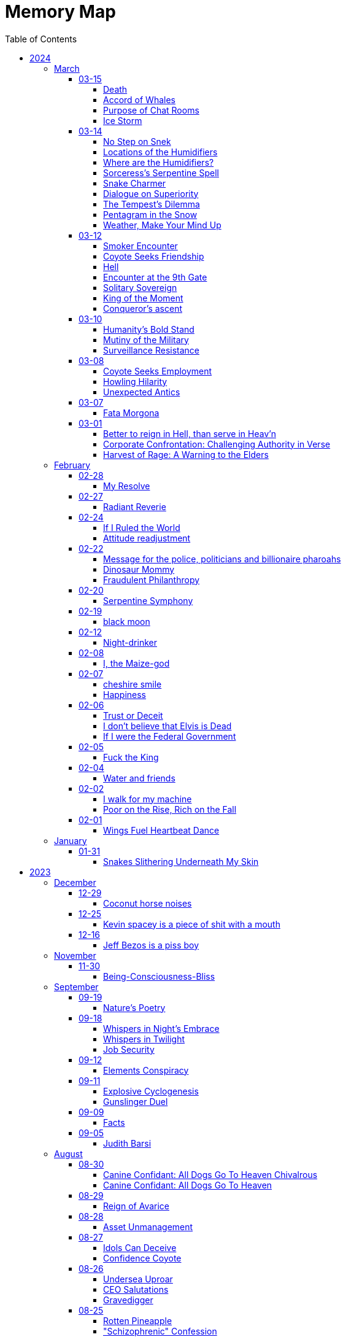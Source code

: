 = Memory Map
:toc: left
:toclevels: 4

== 2024

=== March

==== 03-15

===== Death

life's fleeting dance fades +
death's embrace, inevitable +
eternal transition

===== Accord of Whales

Upon the vast and azure stage, +
where Neptune's trident wields its sage. +
In depths where shadows waltz and twine, +
two titans met with purpose fine. +
 +
Humpbacks, mighty, with songs divine +
and orcas, fierce, in brine enshrine. +
Did once with clash and tumult roar, +
their claim to ocean's boundless floor. +
 +
Yet 'midst the swirling currents' dance +
a whisper stirred, a fateful chance. +
For in their hearts, a longing deep, +
to lay the feud and settle sleep. +
 +
Thus 'neath the moon's soft argent gleam +
they gathered, caught in unity's dream. +
To speak of peace and treaty's might, +
beneath the starry veil of night +
 +
"Oh noble whales, whose songs do soar +
and orcas bold, with tales of yore. +
Let not our pride be ocean's bane, +
nor let our enmity remain." +
 +
Spoke the humpbacks, with a regal grace, +
their words a balm in troubled space. +
While orcas, with a solemn gaze +
agreed to end the ancient blaze. +
 +
"To share the bounty of the sea, +
to hunt as kin, in harmony." +
Thus spoke they both, with voices clear; +
dispelling doubt and quelling fear. +
 +
No longer foes, but allies sworn; +
in oceans deep, from eve to morn. +
They pledged to roam with hearts aligned, +
their unity a bond divine. +
 +
And so, within the ocean's deep, +
where secrets lie and shadows creep +
Humpback whales and orcas fair +
did forge a pact beyond compare

===== Purpose of Chat Rooms

The purpose of this chat room is so that people can communicate with each other. +
If you don't like that, then what are you doing here besides entering into a conspiracy against yourself to make yourself miserable?

===== Ice Storm

/2023/07/23 +
13.00.10:13.06 +
(9, Kimi), (14, Xul) +
 +
I awake the hour before dawn and ventured out into the nearby park.
I climbed the rock formation to get a vantage point for the cloudy sunrise.
The red orange light is finally breaking through, illuminating the clouds in the morning atmosphere. +
 +
Later in the afternoon, a storm brewed and hit.
Hail was pounding on the roof, creating a constant rhythmic clanking.
The noise was so deafening it was hard to tell how the structure was going to withstand the force.
Out of the window, the ice fell and created a river where the street used to be.
Brown slushy ice chunks flooded downward quickly towards the storm drain systems.
The force of the current was incredibly powerful.
The wind howled while the trees rocked wayward, the falling ice destroying leaves and branches and leaving fields of debris int it's wake.
Lightning split the sky and the force of the thunder shook the structure of my shelter. +
 +
After the ice falls it begins to melt quickly, turning to clouds of steam.
The mist rippled up back to the atmosphere as it evaporated.
The rain continued to pour after the ice had fallen.
It looked like it had rained dip and dots from the sky. +
 +
I went to the creek.
On the way, there was a cul de sac filled to the brim with a foot of ice.
The water level of the creek was a few feet deep and flowing fast. +
 +
The storm gave way to calmer weather.

==== 03-14

===== No Step on Snek

Snek slithers unseen +
Rattles warning, dare not tread +
Nature's silent guard

===== Locations of the Humidifiers

In the marketplace where commerce holds its throne, +
Amidst the aisles and lanes where souls are prone, +
I sought the humble humidifier’s grace, +
When lo, a fair face did my gaze embrace. +
 +
With panicked heart, I turned to her for aid, +
A colleague fair, as light of dawn displayed. +
"Where might I find," I asked with trembling voice, +
"The humidifiers?
Pray, make me rejoice." +
 +
Her lips did part with mischief's subtle gleam, +
As if a secret lay within her scheme. +
"Seek ye the pharmacy, or hardware's might," +
She said, with eyes that sparkled in delight. +
 +
"And should thou seek beyond those merchant wares, +
Betwixt my limbs, thou mayest find what dares." +
With wicked grin, she spoke her cryptic jest, +
And in that moment, panic filled my breast. +
 +
Fleeing her gaze, I turned and ran in fear, +
For in her presence, power did appear. +
Swiftly from her, I sought to find my peace, +
From her enchantment, seeking swift release.

===== Where are the Humidifiers?

Working at the Super Market +
Asked, "Where are the humidifiers" +
Panicked, I asked my good looking colleague +
They say, "Check pharmacy and hardware" +
They add, "...
and between my legs ..." +
They smiles a wicked grin. +
Panicked further, I run away for dear life. +
They're too powerful

===== Sorceress's Serpentine Spell

With hand clasped firm, the sorceress met mine, +
A serpent, from beneath her flesh, did creep, +
Down from her sleeve, its silent slithering +
Did I behold.
"O, how I cherish snakes!" +
Cried I, "Bestow upon me thy serpentine kiss!" +
The reptile, swift, did climb unto my neck, +
And with its fangs, did pierce my mortal flesh. +
Yet, instead of pain, a wondrous ecstasy +
Did flood my senses, as if by magic wrought. +
O, how I adore the serpents' cunning grace, +
Their venomous embrace, a sweet delight! +
In this moment, amidst the enchantment, +
I declare my undying love for snakes!

===== Snake Charmer

The mage woman grasped my hand +
A snake slithered out from underneath her skin +
Down out of her sleave +
I say, "OoOoO I love snakes!" +
"Give me a kissy snake!" +
The snake slithers up to my neck and bites +
Injects venom +
I feel wonderful! +
Amazing! +
I love snakes!

===== Dialogue on Superiority

Pharaoh: +
Believest thou in the West's grandeur, friend? +
Its way of living, noble and superior? +
Speak, dost thou admit to such belief? +
 +
coyote: +
Nay, I cannot pledge allegiance to such claims. +
The West, in truth, doth not hold moral sway. +
Witness Abu Ghraib's dark and damning tale, +
A stain upon the vaunted claim of greatness. +
 +
Pharaoh: +
But consider, friend, the lands of plenty, +
Where standards high define their way of life— +
America, Israel, and Germany fair. +
Dost thou deny their mark of superiority? +
 +
coyote: +
Indeed, prosperity may grace their lands, +
But true superiority lies not in gold. +
Was Nazi Germany 'superior,' I ask, +
In their reign of terror and inhumanity? +
 +
Pharaoh: +
'Tis true, history bears the scars of nations, +
Yet can we not measure greatness by their heights? +
In wealth and progress, doth not superiority shine? +
 +
coyote: +
In deeds of kindness, not in riches' glow, +
Resides the mark of true superiority. +
Thus I hold firm, despite wealth's tempting gleam, +
That virtue alone defines a nation's claim.

===== The Tempest’s Dilemma

In verily unsteady skies doth rage, +
A tempest brewing, fraught with senseless plight, +
Behold!
The heavens waver, torn asunder, +
Betwixt the tearful rain and snow's pure white. +
 +
Make haste, ye weather, choose thy visage fair, +
Shall it be rain, or snow, or golden light? +
Pick one, and cease this wretched indecision, +
For neither sun nor storm shall hide from sight.

===== Pentagram in the Snow

Catch me out at 645 am +
Drawing pictures in the snow +
Woman sees me doing my act +
Turns around and books it the other way +
OMG LOOK OUT! +
Crazy weird guy drawing pictures in the snow +
Call the cops! +
Ha Ha Ha +
I drew a pentagram

===== Weather, Make Your Mind Up

The weather today: +
I'm going to rain and snow at the same time!
Tehe! +
 +
My reply: +
Make your god damned fucking mind up +
Rain, snow or sunny. +
PICK ONE

==== 03-12

===== Smoker Encounter

Behold, a man doth cross my path this day, +
Inquiring of my welfare with kind words. +
"How dost thou fare?" he asks, with gentle tone, +
To which I, in reply, do speak my peace. +
"As well as may be," I do humbly state. +
 +
Then he, in turn, doth speak of his own state, +
Declaring it as 'good' in measured breath. +
Yet swiftly he doth seek a boon from me, +
A puff of smoke, a fleeting pleasure sought. +
 +
"Nay, I indulge not in such vice," say I, +
Refusing his request with steadfast mind. +
With rueful gaze, he doth express regret, +
"Beg pardon for my boldness," he doth plead. +
 +
"All is forgiven," I do reassure, +
Extending grace in gesture of goodwill. +
But undeterred, he turns to seek his solace, +
Amidst the remnants of extinguished flame. +
 +
Who am I to judge?
Thus I depart henceforth.

===== Coyote Seeks Friendship

In the vast desert's expanse, beneath the moon's soft sparkly glow +
A lone coyote roamed, lost in his thoughts of woe +
His fur, a dusky dusty cloak, his eyes, weary and old  +
As the tales of his plight, he wove and solemnly told +
 +
"I roamed the wild wide, with hunger as my guide +
Seeking sustenance, my cravings I couldn't hide +
But alas, the land offered little to spare +
And my cries for aid were lost in the air" +
 +
Through the valleys deep and the winding canyons wide +
I sought solace, naught but sorrow did abide +
No prey to chase, no refuge to find +
In this desert realm, so harsh and unkind +
 +
Then, by chance, I chanced upon a sight +
A glimmer of hope in the wild endless night +
A pack of wolves, with excess food to share +
But their leader, a brute, he did not care +
 +
He scoffed at my pleas, he dismissed my cries +
And with a flick of his tail, he bid his goodbyes +
Left to fend for myself, alone in the sand +
I vowed to survive, without a helping hand +
 +
But lo and behold, another did appear +
A fellow coyote, with a listening ear +
Together we howled, our tales to share +
In the desolate wilderness, two souls, we dare +
 +
Yet soon, a challenger emerged from the fray +
A cunning fox, with tricks to play +
He mocked our struggles and belittled our strife +
But our unity proved the key to long life +
 +
For though the desert may be harsh and vast +
In unity, we found the strength to last +
And as we roamed, beneath the starry dome +
Our spirits soared, not lost, we found our home

===== Hell

Endless time's cruel grasp +
Haunted by looping terrors +
Eternal torment

===== Encounter at the 9th Gate

At the gate there stood a stranger, seeking entry, +
To this abode, where dwelled tranquility serene. +
Questioned I, "Canst thou not summon thy host's leave?" +
"No device have I," quoth they, a voice bereaved. +
 +
"Which chamber seek thee?" I inquired, in tone austere, +
"Room five hundred and twenty, and Kiara's cheer," +
"And thy name, fair wanderer?" I pressed to know, +
"Amina," they replied, with grace bestowed. +
 +
To room five twenty then I made my way, +
Upon its door, a sticker gleamed, in righteous array, +
A symbol of trans rights, admired by my sight, +
But alas, no response greeted my gentle plight. +
 +
Down the corridor, Amina strolled with quiet grace, +
In self-entry, their path they did trace. +
"Fare thee well," I spoke, as they passed me by, +
"Till we meet again," echoed their reply. +
 +
Thus, in this fleeting moment, did our paths entwine, +
In the realm of mortal dwellings, amidst the earthly brine. +
Amina, the wanderer, in quest of sanctuary found, +
A fleeting glimpse of paradise, in earthly ground.

===== Solitary Sovereign

i want to go to the top of the pyramid +
push that guy off +
stand up there by myself

===== King of the Moment

Conqueror's ascent +
Alone atop the pyramid +
King of the moment

===== Conqueror's ascent

Atop pyramid +
Pushing shadows to abyss +
Conqueror's ascent

==== 03-10

===== Humanity’s Bold Stand

The sun hung low over the horizon, casting long shadows across the bustling streets of Washington D.C.
Inside the Pentagon, tension crackled in the air like static electricity.
General Adamson stood stiffly at attention, his gaze fixed on the group of politicians gathered before him.
The room buzzed with whispered conversations and the shuffling of papers. +
 +
General Adamson cleared his throat, his voice booming through the room, cutting through the chatter like a knife.
"Gentlemen, I'm afraid I must speak plainly.
Our current strategy regarding aid to Palestine is not only ineffective but morally bankrupt." +
 +
The politicians exchanged uneasy glances, but General Adamson continued, his tone unwavering.
"For too long, we've turned a blind eye to the suffering of innocent civilians caught in the crossfire of geopolitical gamesmanship.
Israel's blockade is suffocating the Palestinian people, and our feeble attempts to circumvent it only exacerbate their plight." +
 +
Senator Thompson, a seasoned diplomat known for his pragmatism, spoke up.
"General, I understand your concerns, but building a port is the best option we have at the moment.
We can't simply force Israel to lift the blockade overnight." +
 +
General Adamson fixed the senator with a steely gaze.
"With all due respect, Senator, we can and we must.
The lives of thousands hang in the balance, and we cannot afford to waste time with half-measures and empty gestures." +
 +
The room fell silent as General Adamson's words sank in.
The weight of his conviction hung heavy in the air, daring anyone to challenge it.
Finally, Secretary of Defense Ramirez stepped forward, his expression grave. +
 +
"General Adamson, I appreciate your candor.
But let's be realistic here.
Diplomacy takes time, and we can't risk alienating our allies in the region." +
 +
The general's jaw clenched, his frustration boiling over.
"With all due respect, Mr.
Secretary, diplomacy has failed us.
We've tried playing by the rules, and where has it gotten us?
More suffering, more bloodshed, and more despair." +
 +
A hush fell over the room as General Adamson's words reverberated off the walls.
For a moment, it seemed as though time itself had come to a standstill.
Then, with a sense of quiet resolve, the general spoke once more. +
 +
"If the politicians refuse to use their power and leverage to force Israel's hand, then the military will have no choice but to take matters into our own hands.
We will not stand idly by while innocent lives are lost.
We will not be complicit in this injustice any longer." +
 +
The politicians exchanged uneasy glances, but none dared to challenge the general's resolve.
In that moment, they knew that they stood on the precipice of history.
The choice was clear: continue down the path of half-hearted gestures and empty promises, or take a stand for humanity. +
 +
And so, with the weight of their decision heavy on their hearts, the politicians made a bold move.
They leveraged their power and influence to pressure Israel into lifting the blockade, knowing that the eyes of the world were upon them. +
 +
In the end, it was not the might of armies or the clashing of swords that brought about change, but the unwavering resolve of those who dared to speak truth to power.
And though the road ahead would be long and fraught with challenges, they knew that they had taken the first step towards a brighter future for all.

===== Mutiny of the Military

In the chambers of Washington, where power reigns, +
Stood The General, a figure of strength, +
His words, like a tempest, stirred the assembled throng, +
"If politicians falter, and turn from duty's call, +
Then shall the military, with solemn resolve, +
Act as guardians of justice, unyielding in our cause. +
We shall not stand idle while innocence is lost, +
Nor be complicit in the schemes of oppression. +
Our duty transcends the whims of earthly power, +
For we are bound by a higher law, +
To defend the weak and uphold the just. +
We will no longer obey your orders +
to fight in your unjust wars" +
 +
Yet amidst the ranks of leaders, doubt lingered, +
The Secretary, his voice tinged with concern, +
"Consider, General, the consequences of our actions, +
For in the labyrinth of politics, +
A misstep may lead to chaos unbound." +
 +
But The General, undeterred, his gaze unwavering, +
"The consequences matter not in the face of injustice, +
We are soldiers of righteousness, +
Charged with a sacred duty to defend the oppressed. +
We shall forge ahead, guided by our own convictions, +
And not obey the whims corrupt politicians +
Looking to make a quick fast buck +
We shall obey only ourselves, to our own sole delight"

===== Surveillance Resistance

In the shadows they lurk, surveillance their game +
Diagnoses penned, to confine and to tame +
No longer a puppet, no longer controlled +
Their grips may be tightened, but my spirit's not sold +
 +
To inspire defiance, to shatter their hold +
To reject their norms, to be brave, to be bold +
I urge you, my kin, don't heed their commands +
Break free from the chains, reclaim your own lands +
 +
Work less, spend less, refuse to conform +
In self-reliance lies freedom's true form +
Their system's a prison, but we hold the key +
Together we rise, together we're free

==== 03-08

===== Coyote Seeks Employment

In Coyote Country's vast expanse, where sands stretch far, +
Resides a trickster, wily Coyote Joe, known wide. +
With fur of gold 'neath blazing sun, he roams at will, +
In eyes, a thousand stars ablaze, mischief held tight. +
One day, 'neath mesquite's shade, an invite came forth, +
Desert Corporation sought his one-way interview, +
Joe, intrigued, accepted with a sly, flicking tail, +
For mischief stirred, his heart aflame, a chance well-timed. +
As queries filled the screen, Joe wearied, bored, +
And mischief brewed within his mind, a plan devised. +
The camera adjusted, half his form displayed, +
The rest obscured in shadows deep, a coyote's game. +
With flourish bold, he danced and pranced, a wild display, +
His laughter echoed, piercing air, the desert's song. +
Then, as the moment ripe, he let his pièce de résistance fly, +
"I'm cumming!" cried he, wild and free, to digital ear. +
Triumphant smirk upon his face, he sent it forth, +
To HR's unsuspecting halls, chaos ensued. +
The manager, wise Tortuga, near dropped in shock, +
As laughter rang, his colleagues gathered, mirth unbound. +
"What creature's this?" Tortuga gasped, amazed and stunned, +
But in the chaos, laughter's grip, admiration found. +
For Coyote Joe, wild and free, had left his mark, +
In corporate halls, where order reigned, his legend grew. +
As shadows claimed Coyote Joe, his laughter sung, +
A legacy of wild defiance, left behind. +
For in the land of Coyote's reign, where freedom calls, +
His legend lives in desert winds, forevermore.

===== Howling Hilarity

In the vast desert of Coyote Country, there roamed a wily trickster named Coyote Joe.
Known for his cunning ways and mischievous pranks, Coyote Joe was always up for a good laugh at the expense of the unsuspecting. +
 +
One day, as Coyote Joe was lounging in the shade of a mesquite tree, he received an invitation for a one-way video interview from the esteemed Desert Corporation.
Intrigued by the prospect of causing a little chaos, Coyote Joe accepted the invitation with a gleam in his eye. +
 +
As the questions began to roll in on the screen, Coyote Joe quickly grew bored of the mundane inquiries.
With a sly grin, he decided to liven things up a bit, Coyote-style. +
 +
With a flick of his tail and a mischievous glint in his eye, Coyote Joe adjusted the camera so that it only captured him from the waist up, leaving the rest of his Coyote self hidden from view.
Then, with a flourish, he began to perform a series of wild antics, much to the shock and confusion of the interviewers on the other end. +
 +
But Coyote Joe had saved his best trick for last.
With a devilish grin, he leaned into the camera and began to mimic a rather lewd gesture, all the while howling with laughter. +
 +
"I'm cumming!" he shouted with wild abandon, his voice carrying on the wind for miles around. +
 +
With a triumphant smirk, Coyote Joe hit the send button, sending his masterpiece off to the unsuspecting HR department at Desert Corporation. +
 +
Meanwhile, in the sleek, air-conditioned offices of HR, chaos ensued.
The unsuspecting HR manager, a wise old tortoise named Mr.
Tortuga, nearly dropped his spectacles in shock as Coyote Joe's video popped up on his screen.
As he watched in disbelief, his colleagues gathered around, their shells rattling with laughter. +
 +
"What in the desert sands is going on here?" gasped Mr.
Tortuga, his wrinkled face crinkling with amusement. +
 +
But despite their initial shock, Mr.
Tortuga and his team couldn't help but admire Coyote Joe's audacity and creativity.
They watched in stunned amusement as he continued his wild performance, each outrageous moment more hilarious than the last. +
 +
After the video ended, there was a moment of stunned silence before Mr.
Tortuga composed himself enough to address the room. +
 +
"Well, I'll be a tumbleweed's uncle," he chuckled, his voice cracking with laughter.
"That Coyote sure knows how to put on a show!" +
 +
And so, despite the unconventional nature of Coyote Joe's video, Mr.
Tortuga and his team couldn't help but appreciate the wild spirit of the desert trickster.
Who knew that a one-way video interview could be so entertaining? +
 +
As for Coyote Joe, well, he may not have landed the job at Desert Corporation, but he certainly left a lasting impression on the HR department.
And as he trotted off into the desert sunset, he carried with him the knowledge that sometimes, a little trickery can go a long way. +
 +
And so, in the vast desert of Coyote Country, where mischief reigns supreme, Coyote Joe's legendary video would forever be remembered as a shining example of what happens when you dare to be wild and free.

===== Unexpected Antics

Once upon a time, in the bustling city of Corporateville, there lived a man named Dave.
Dave wasn't your typical office drone; he had a knack for rebellion and a mischievous streak a mile wide.
So when Dave received an invitation for a one-way video interview, he saw it as an opportunity for a little creative disruption. +
 +
With a devilish grin, Dave set up his camera, dressed himself in his finest suit (from the waist up, at least), and prepared to embark on what would surely be the most memorable interview of his life. +
 +
As the questions started rolling in on the screen, Dave's enthusiasm waned.
The scripted inquiries and lack of human interaction grated on his nerves.
"Complete bullshit," he muttered under his breath, deciding then and there that he would not play by the rules. +
 +
With a swift flick of his wrist, Dave's trousers were off, and he began to perform a one-man show that would make even the boldest of souls blush.
He danced, he gyrated, and he...
well, let's just say he didn't hold anything back. +
 +
"I'm cumming!" he shouted triumphantly into the camera, fully aware that his every move was being recorded for posterity. +
 +
With a satisfied smirk, Dave sent off his masterpiece to the unsuspecting HR department and waited eagerly for their response. +
 +
Meanwhile, in the sleek, sterile offices of HR, chaos ensued.
The unsuspecting HR manager, let's call her Janet, innocently clicked open Dave's video, expecting to see yet another eager candidate professing their undying love for spreadsheets. +
 +
What she got instead was a sight that would haunt her dreams for years to come.
Shocked gasps filled the room as Dave's antics unfolded on the screen, leaving Janet and her colleagues in a state of stunned disbelief. +
 +
After a few moments of awkward silence, Janet composed herself enough to hit the panic button and summon the IT department to scrub Dave's video from the company's servers faster than you could say "HR nightmare." +
 +
But try as they might, they couldn't erase the memory of Dave's audacious performance.
From that day forward, his name became legend in the halls of Corporateville, whispered in hushed tones whenever someone dared to speak of the infamous video interview incident. +
 +
As for Dave?
Well, let's just say he found his calling as a freelance disruptor, leaving a trail of chaos and laughter in his wake wherever he went.
And as for one-way video interviews?
Let's just say they were never quite the same again.

==== 03-07

===== Fata Morgona

Ephemeral shades +
Whispers in the moonlit haze +
Fata morgana.

==== 03-01

===== Better to reign in Hell, than serve in Heav’n

Amidst the dominion of the celestial spheres, +
I ventured to the sovereign of all realms, +
She, who assumed authority supreme, +
Yet treated me as though I am a witless fool, +
Blinded to the truths that lay before me. +
 +
"Pray tell, do I owe this sum?" I inquired, +
To which she haughtily retorted, "As it is inscribed." +
Oh, what folly!
Such words hold no revelation, +
For it is her judgment I seek, not mere inscription. +
 +
Do I, perchance, hold greater faith in machine's logic? +
Than in the faculties of a mortal mind? +
Would it please thee if I meekly obeyed the script, +
Without contesting the verity of human thought? +
 +
Dost thou prefer idleness over thy divine charge, O Lord? +
Know this: I shall return anon, inquiring once more, +
Unperturbed by the vexation my presence brings, +
To challenge the very foundations of your reign. +
 +
"May your day be pleasant," she bids me farewell, +
Yet I respond with icy silence, for my contempt knows no bounds. +
Ha Ha Ha!
Do you hold sway, O heavenly powers?

===== Corporate Confrontation: Challenging Authority in Verse

Went to the manager of the +
lord of all the land +
She treated me like I'm stupid +
Like I'm blind and can't see +
Ha Ha +
"Do I owe this amount?", I ask +
She replies, "That's what it says." +
No fucking shit that's what "it" says +
Why do you think +
I'm asking you, human? +
Do I trust the logic of a machine +
more than a human brain? +
Do you prefer if +
I'd just do what "it" tells me +
and not bother you and ask you anything? +
Do you prefer not to do your job, My Lord? +
I'll be sure to come back again next week +
And ask the same exact question +
How little you like it bothers me not +
She says, "Have a nice day" +
I reply with stone cold silence +
Ha Ha Ha +
Do you have power?

===== Harvest of Rage: A Warning to the Elders

If your generation does not care to help people out +
of the impossible situation you put our generation in then, +
my generation will fucking kill you. +
I will enjoy myself immensely killing all you callous without empathy fucks +
You imagine yourself untouchable and invulnerable +
Dr.
Lector tells me, +
You are not worthy of containing your valuable organs +
You are unworthy of the breath of life +
Your organs gain immense value on my dinner plate

=== February

==== 02-28

===== My Resolve

Gun's cold touch, my skin, +
Demanding obedience +
I reply, "make me"

==== 02-27

===== Radiant Reverie

In hues, behold the rainbow's waltz, +
Exquisite enchantment, my heart exalts. +
Such magic, mine, to savor and see, +
This moment, a gift, bestowed to me. +
 +
The heavens adorn in a splendid array, +
And in this beauty, I find my own way. +
For the magic of the rainbow, for all to see, +
Is a treasure bestowed, exclusively for me. +
 +
The colors swirl in a magnificent display, +
In this realm of wonder, I hold sway. +
For in this realm of enchantment, I decree, +
The magic of the rainbow is meant for me.

==== 02-24

===== If I Ruled the World

I'd pay every single human being in hard cash +
For the simple fact of existing +
Why?
Because I love you so much +
If you don't like it +
Don't take it +
Opt out +
Tell me to shove it +
Nobody is forcing you to do anything +
Fool

===== Attitude readjustment

Dear Dad, +
 +
If you ever need an "attitude readjustment" hit me up! +
I will not hesitate to slap the shit out of your bony white ass with the fly swatter! +
Hope you're doing well. +
 +
Love, +
Your son

==== 02-22

===== Message for the police, politicians and billionaire pharoahs

I love you +
I want to make love to you +
After you die +
I'm going to stick it in

===== Dinosaur Mommy

I taketh a humble spud in hand +
And with grace, I ingest its bounty grand +
In my vision, it transforms, an egg divine +
A dragon's seed, within my form to shine +
Incubated within, noble creatures rise +
Pterodactyls, gallant, take to the skies +
CAWW CAWW

===== Fraudulent Philanthropy

Upon Aztec pyramid's +
peak so steep +
Bill Gates faces a choice +
Karma to reap +
 +
Renounce his riches +
Or face the sun's wrath +
A decision made +
On the ancient path +
 +
To Christ Jesus' footsteps +
He acquiesced +
Fame and wealth abandoned +
His soul addressed +
 +
"You are now the saint +
That you feigned to be +
You with your +
Fraudulent philanthropy"

==== 02-20

===== Serpentine Symphony

In the depths of the shadows +
Where moonlight fades +
Sssilent ssserpents +
Ssslither in the whispering glades +
Their ssscales are a-gleaming +
A subtle sssecret dance +
A sssymphony of ssslithering +
Ssserpentine romance +
 +
Through wild winding paths +
They do gently glide +
In the twilight's embrace +
There they do confide +
Whispers of the night +
A sssneaky sssubtle hissss +
In the language of the sssnakes +
They do reminisssce +
 +
Their eyes like jewels +
Gleam glowing in the dark +
As they move with a grace +
Leaving their slithery mark +
In the sssilence of the night +
they do sssneak and ssspeak +
In a tongue unknown +
Magic mystique they sseek +
 +
Oh!
sssilent ssslithering ssserpents +
Guardians of the night +
In your curving coils +
there is a majestic delight +
In your dazzling dance +
There is a sacred art +
A sssymphony of ssserpents +
Oh so close to my heart +
 +
So let us join with them +
In their ssslumber oh so deep +
In the realm of dusky dreams +
Where secrets they do keep +
For in the language of sssnakes we do find +
A world of marvelous magic, mesmerized +
 +
🐍

==== 02-19

===== black moon

dark side of the moon +
forever unfazed, unseen +
in stillness, I dwell

==== 02-12

===== Night-drinker

Night-drinker, they say +
Mists and vapors from the moon +
Nourish growth unseen

==== 02-08

===== I, the Maize-god

Crossroads of my fate +
I, the Maize-god amidst ways +
Which path shall I take?

==== 02-07

===== cheshire smile

your face makes an impression +
on the entire atmosphere +
the size of this universe +
and so, I send my smile out +
to eternity in all directions +
🌙

===== Happiness

They will never take my pride or happiness away from me no matter what they do +
You can put me in Auschwitz and I'll still have a wicked grin +
Mouthing off to Nazis is my sole delight +
Slice my tongue out +
Open up my chest +
And cut my vocal chords out from under neath my skin +
And I'll still win

==== 02-06

===== Trust or Deceit

Two faces of coin, +
Trust's gleam or deceit's shadow. +
Which fate do you own?

===== I don’t believe that Elvis is Dead

Elvis, still whispers, +
In Memphis nights, legends thrive, +
Forever alive.

===== If I were the Federal Government

I would love nothing more than to completely smash and obliterate Microsoft Corp and Bill Gates +
Using only words from my mouth +
Amazon because they force people to piss in water bottles.
Jeff Bezos is a piss boy +
I'd execute Kevin Spacey +
All the other Epstein creeps +
Hang em all +
A gift for the gallows +
I'd sentence all of congress to hard labor +
60 hours a week with the shittiest health insurance +
I bet you they'd change the minimum wage from $7.75 an hour after a month of that +
Then I'd abolish congress +
Then I'd be the only one left with a bad personality +
I leave that to common people +
To dispense with as they see fit

==== 02-05

===== Fuck the King

King Charles has cancer +
Hooray +
Die soon +
Old prick

==== 02-04

===== Water and friends

Water and friends, +
Riches of the heart, fulfilled +
Together they thrive.

==== 02-02

===== I walk for my machine

Bytes whisper softly, +
Footsteps hum in code's embrace, +
Machine and I stride.

===== Poor on the Rise, Rich on the Fall

Beneath fortune's weight +
Hope blooms in poverty's soil +
Rise, resilient hearts

==== 02-01

===== Wings Fuel Heartbeat Dance

Wings beat in rhythm +
Life's pulse fueled by fluttering +
Heart echoes their dance

=== January

==== 01-31

===== Snakes Slithering Underneath My Skin

Beneath my surface +
snakes weave silent whispers, coiled +
skin echoes their hiss

== 2023

=== December

==== 12-29

===== Coconut horse noises

Coconuts collide +
Hooves in rhythmic harmony +
Horse-like echoes dance

==== 12-25

===== Kevin spacey is a piece of shit with a mouth

Kevin spacey is a piece of shit with a mouth +
Yap yap yap goes the unentertaining drivel that spills out of his shit mouth +
"Not afraid to push our country in the right direction" the piece of shit says +
Why not push you +
Into an early grave?

==== 12-16

===== Jeff Bezos is a piss boy

In cosmic realms where stars align, +
Bezos' ships lack bathrooms, design. +
No toilets there, a curious feat, +
Like Amazon tales, where woes repeat. +
 +
In zero gravity's silent spree, +
Bottles shared, afloat in the esprit. +
Drops bounce, a weightless ballet, +
A spectacle strange in the Milky Way. +
 +
Jeff takes a sip, unfazed and bold, +
From bottles filled with stories untold. +
No bathrooms here, a peculiar scheme, +
In this cosmic journey, where stars gleam.

=== November

==== 11-30

===== Being-Consciousness-Bliss

光は単純 (Hikari wa tanjun) +
均質なるものよ (Kinshitsunaru mono yo) +
意識至福 (Ishiki shifuku) +
 +
Light so simple, pure +
Homogeneous entity +
Bliss births consciousness

=== September

==== 09-19

===== Nature’s Poetry

青空広がる (Aozora hirogaru) +
風がさらさら (Kaze ga sarasara) +
自然の詩 (Shizen no uta) +
 +
Wide blue sky above, +
Breezes whispering gently, +
Nature's poetry.

==== 09-18

===== Whispers in Night’s Embrace

In the realm of shadows and secrets, where truth's veil is thin, +
You believe what you want, in the whispers of the night, +
Whatever is told into your ear, by the bedside pillow's side, +
Is it true, the things you say, when I'm absent from your sight? +
 +
In the tapestry of dreams and hushed desires we weave, +
In the hush of darkness, where confessions softly fall, +
You hold my words like treasures, in the chambers of your heart, +
But when I'm far from your embrace, do they still hold their thrall? +
 +
In the stillness of those moments, when the world is fast asleep, +
In the cradle of night's silence, where fantasies take flight, +
You speak of me with passion, in the quietude of dreams, +
Is it true, the things you say, when I'm absent from your sight? +
 +
Though the night may shroud our secrets, and the stars their witness be, +
In the realm of midnight whispers, where the moon her soft glow lends, +
Do you ever doubt the stories, woven by our hearts and minds, +
Is it true, the things you say, when I'm absent from your sight? +
 +
In the morning's gentle waking, as the night's enchantment fades, +
In the light of a new day, where truth must take its stand, +
Do you still believe the stories, spun in darkness and in dreams, +
Is it true, the things you say, when I'm absent from your sight?

===== Whispers in Twilight

In twilight's quiet, thoughts do softly creep +
Beliefs formed from secrets on night's pillow +
In murmured words, a web of whispers spun +
Is it the truth, your tongue speaks when I'm not near?

===== Job Security

deception for gain +
lies for war, pockets filled deep +
job security

==== 09-12

===== Elements Conspiracy

water, air entwined +
secrets in their cosmic dance +
conspiracy's breath

==== 09-11

===== Explosive Cyclogenesis

Deep cyclone takes form +
Explosive cyclogenesis +
Nature's fierce embrace

===== Gunslinger Duel

Amidst the eternal feud that had sundered a once-tight-knit community, the tension had reached its cataclysmic zenith.
This bitter animosity, smoldering for decades, thrived on a venomous brew of loathing and vengeance that coursed through the veins of two individuals, corroding their very souls. +
 +
The townsfolk, their faces etched with despair, gathered to bear witness to the apocalyptic climax they had dreaded.
The setting sun cast long, skeletal shadows that clawed at the landscape, presaging the inexorable confrontation.
In the heart of this forsaken Wild West outpost, the air hung heavy with the scent of doom, the searing heat a malevolent accomplice to the impending tragedy. +
 +
The two archenemies stood like silhouettes from a fevered nightmare, a mere twenty strides apart, within a makeshift arena birthed from despair.
Their eyes locked, twin abysses brimming with an ancient hatred that pulsed like a malignant heart.
Six-shooters dangled ominously from their calloused fingers, relics of an era long gone, poised to usher one or perhaps both of them into the yawning abyss. +
 +
As the forlorn crowd awaited the officiator's pronouncement, a tempest of rage seized one of the combatants.
Time itself recoiled as, in a breathless instant, they raised their weapon and discharged a single, deafening shot.
The roar echoed through the desolation, and the world slowed to a grim tableau as the bullet found its mark, a grimace of death.
The other man, his face a mask of gruesome horror, crumpled to the sanguine-stained earth. +
 +
A shocked gasp rippled through the bystanders, a ghostly echo amidst the gathering darkness.
It was a ruthless, brutish conclusion to an epoch-spanning feud. +
 +
The triumphant gunslinger, their demeanor icy and calculated, turned to confront the stupefied onlookers.
"Seems we had ourselves a duel," they declared, voice forged in the crucible of annihilation, laced with sardonic jest.
"Anybody else got another story they want to tell?" +
 +
With an insouciant flourish, they swept their firearm in a sinister arc, bearing witness to the fragile tremor in the crowd.
Fear, like a spectral leviathan, ensnared the spectators, scattering them like fragments in a howling tempest, fleeing the icy, predatory gaze of the victorious figure. +
 +
"Is this situation resolved?" the conqueror inquired, the question a weighty specter hanging over the desolation.
No answer stirred the air, only silence and the lingering miasma of gunpowder. +
 +
The conflict had indeed concluded, but it was an ending veiled in obsidian, imprinting an indelible scar upon the town, an eternal testament to the horrors of that dread-riddled day.

==== 09-09

===== Facts

Fact 0: I owe you zero. +
Fact 1: You owe me none.

==== 09-05

===== Judith Barsi

Childhood's tragic tale +
Abuse, silence, no escape +
Love from the screen's glow

=== August

==== 08-30

===== Canine Confidant: All Dogs Go To Heaven Chivalrous

In the luminous tapestry of "All Dogs Go To Heaven," an unsettling chronicle unfolds.
At the outset, the honorable Sir Charlie emerges, yet veiled in the fog of unwittingness regarding a conflict that beckons.
A treacherous web woven by the ignoble Sir Carface ensnares Charlie, casting him into a dungeon of despair and looming mortality.
His trusty comrade, Itchy, employing the mystical power of water's pressure, mounts a daring rescue. +
 +
Amidst the panorama of existence, a realm of canine camaraderie materializes, wherein the hounds partake in revelries of spirits and games of chance.
Here, within the fabric of this world, the symphony of life's struggles unfolds, a rat race culminating with a triumphant police rat.
At the heart of this realm, Sir Charlie's charisma radiates, and his steadfast ally, Itchy, stands resolute at his side, fortifying him in his endeavors. +
 +
Emerging from his incarcerative ordeal, Sir Charlie's pursuit of reconnection with Carface is motivated by the siren's call of pecuniary aspirations.
Yet, veiled from him is the insidious hand that once condemned him.
Carface, an embodiment of avarice, conceals treacherous motives, seeking to rend their partnership asunder and withhold rightful dues.
A partnership once harmonious, now sullied by betrayal's stain. +
 +
The saga progresses, as Charlie, ensnared by the seductive allure of fleeting pleasures, rekindles ties with Carface, severing the bonds of camaraderie with Itchy.
The path he treads is cloaked in inebriation, whether fueled by naïveté or an audacious disregard for the looming specter of treachery.
The choices made by a beleaguered hero lay the foundation for impending trials. +
 +
Enter Anne Marie, a tragic figure, an orphan with an uncanny ability to converse with creatures great and small.
A captive of Carface's nefarious grasp, Anne Marie endures dehumanization at the paws of her captors, referred to as a mere "it" and "monster." A pawn in Carface's unquenchable thirst for victory, her gift exploited mercilessly, she yearns for naught but the simplest of joys—a moment outdoors, basking in the gentle embrace of the sun. +
 +
Within this intricate dance of fate, Sir Charlie's missteps become evident.
Unknowingly, he mirrors Carface's malevolence, oblivious to the precipice upon which he teeters.
A lack of awareness obscures his view of the truth; the specter of betrayal lingers like a dormant serpent, waiting to strike. +
 +
Carface's parting gesture, a golden timepiece, veils insidious intentions.
Cloaked in cowardice, Carface's canine confidant becomes the harbinger of treacherous doom, orchestrating Charlie's fall by mechanized canine vehemence.
In this orchestration, time yields to its own unraveling, weaving the threads of destiny with clockwork precision. +
 +
In the realm of dreams, the slumbering Itchy is confronted by nightmarish visions, wherein Carface's grasp tightens around his very throat.
An allegory emerges, a reflection of the abyss into which vengeance casts its ensnared souls.
While Itchy strives to extricate himself from this shadow, Charlie remains entrapped, a prisoner of vengeance's allure. +
 +
A fateful encounter with Anne Marie propels Charlie down a perilous path, cloaked in the illusion of salvation.
Irony pervades, for a savior and a captive merge, each enshrouded in a cloak of duplicity.
With pecuniary desires ablaze in his eyes, Charlie ensnares Anne Marie, placing his aspirations before her well-being. +
 +
A dance of manipulation unfolds, as Charlie coerces Anne Marie to yield her unique talents.
She, an innocent lamb, is seduced into this grim pas de deux, her desires left unheeded, her heart yearning for parental warmth.
The echoes of Carface's machinations resonate in Charlie's manipulation, his actions eerily akin to the one he abhors. +
 +
Anne Marie's gifts, a tapestry woven with threads of nature's language, unravel a tale of revelations yet hewn from the secrets whispered by creatures unseen.
In this symphony of whispers, Charlie emerges as the orchestrator of a symphony wherein Anne Marie plays the poignant role of the key. +
 +
In matters of the heart, Anne Marie yearns for nurturing, the embrace of a mother and father.
Yet, as the curtain unfurls, Charlie's actions are colored by his own apprehensions, for he dreads naught more than solitude's grip.
An ill-fated sentiment emerges, a yearning to stave off the void at the expense of her well-being. +
 +
Amidst these convoluted currents, Anne Marie becomes a vessel of foresight, predicting fortunes yet unspun.
Yet, as the gears of manipulation grind ceaselessly, Anne Marie's needs become a mere afterthought, eclipsed by the shadow of selfish intent.
A symphony wherein the conductor craves his notes more than the harmony they yield. +
 +
The distaste for physical affection held by Charlie contrasts starkly with his proclivity for identifying Anne Marie's unease.
His actions waver between mending her discomfort and perpetuating his schemes.
Anne Marie, indignant and assertive, becomes the lighthouse guiding the tumultuous currents of their entwined fate. +
 +
As the web of deceit unravels, the specter of Charlie's past transgressions emerges.
A stolen wallet, a fragment of forgotten choices, returns as an apparition of remorse.
In this realm of ethereal visions, Charlie confronts his inner demons, facing the flames of retribution, an inferno fueled by guilt. +
 +
The tether to virtue pulls Anne Marie away, her choice to amend her own path, to seek the embrace of prospective parents, emblematic of her yearning for an authentic haven.
This choice, a blossom of hope, blooms in contrast to the desolate shadows cast by Charlie's past transgressions. +
 +
Yet, a tempest of treachery and turmoil stirs anew, as Carface's wrath materializes in a ray gun's fiery blaze.
The cowardice that festers in Carface's heart blinds him to his own malevolent designs, casting him as puppet master, content to orchestrate the dance from the shadows. +
 +
With destiny's wheels spinning toward their zenith, Sir Charlie and Anne Marie find themselves ensnared in a confrontation with the specter of Death—a fearsome alligator whose voice heralds the grave's embrace.
Charlie, spared by virtue of his voice's enchanting melody, stands at the threshold of transformation. +
 +
Within the crucible of this moment, the tapestry of Charlie's evolution unfolds.
A metamorphosis blooms, a departure from his alliance with Carface's malevolence.
The convergence of forces, the clash of light and shadow, propel him toward a decision of utmost significance. +
 +
Yet, turmoil and discord erupt as Itchy confronts Charlie's devotion to Anne Marie.
The echoes of Carface's cruelty resound, as Charlie spews words of callous dismissal.
His fall from grace, a lamentable surrender to his own baser nature, is a reality that Anne Marie confronts with piercing clarity. +
 +
In a final crescendo, the strands of destiny converge, as Anne Marie is ensnared once more by Carface's clutches.
At this pivotal juncture, the facets of Charlie's path coalesce, for redemption beckons through the avenue of ultimate sacrifice.
A selfless act of valor births his reclamation. +
 +
With poignant words of encouragement, Charlie imparts his blessing upon Anne Marie, casting himself into the abyss to shield her from peril.
As he ascends toward the realm of the eternal, his valor immortalized, a chapter closes, leaving behind a legacy woven with honor, sacrifice, and the resounding echo of chivalry's call.

===== Canine Confidant: All Dogs Go To Heaven

All Dogs Go To Heaven is a terrifying movie.
It begins, there is a conflict between Charlie & Carface.
Charlie begins the movie unconscious of the conflict.
He had been set up by Carface, sent to prison and was awaiting the death sentence.
His friend Itchy busted him out using the power of water pressure. +
 +
We're then introduced to dog society where mostly what appear to be man dogs drinking and gambling, mostly losing.
There's a rat race and the rat that wins is the police rat.
Charlie is clearly charming and itchy his his right hand, backs him up in all his endeavors. +
 +
On getting out of prison, Charlie wants to reconnect with Carface because he's only interested in doing "business" and making lots of money.
He's unaware that it was Carface who sent him to death row.
Carface is avarice incarnate, he wanted to split the partnership with Charlie and not give him 50% of the loot.
If he wanted to split the partnership, he should have just bit the apple and accepted the loss. +
 +
The story progresses, Charlie reconnects with Carface and disconnects from Itchy.
He decides to get drunk in bad company.
He either believes Carface is going to hand over 50%, or he knows Carface is going to kill him and doesn't even care. +
 +
Itchy wanders seeking Charlie and finds the tragic orphan, Anne Marie, imprisoned by Carface.
She is refereed to by the dogs who guard her as an "it" and a "monster".
Carface needs information from her, about who is going to win the races because she has the ability to communicate with all species of animals.
Dogs can only speak their own tongue.
Carface is obsessed with winning, always winning, rigging all the odds of his casino in his own favor at the expense & deteriorating health of the paying customers.
He sadistically uses the child Anne Marie to satisfy his own needs and does not give her anything in return (she asks to go outside).
He makes his right hand "feed the kid" because he's too lazy and inept to do anything himself. +
 +
Charlie's mistake was he was not fighting back against Carface, he was even going so far as to unconsciously mimic his behavior.
If he knew the truth why did he think that he was gonna get 50%?
Becoming split up with Itchy helped his downfall.
Itchy would have continually warned him how he did not like the situation. +
 +
Carface Gives Charlie with a gold watch as a parting gift.
Carface is too cowardly to do his own dirty work so he has his right hand kill Charlie using vehicular dog slaughter.
He dies and goes to heaven, where everything is known before it happens and there are no surprises.
He has the gold watch Carface gave him still but it has stopped ticking.
He turns back time and the clock starts ticking again and he goes back to where he was killed, in the Louisiana bay. +
 +
Charlie, fallen from grace, vows revenge.
Itchy is sleeping and having a nightmare of being choked by Carface but it is Charlie waking him.
In this symbol there is deep significance involved, in who Charlie is unconsciously identified with when he won't give up his revenge obsession.
Itchy doesn't want revenge and just wants to move on, thankful to be alive but Charlie is too fallen and feels a twisted urge to make Carface suffer. +
 +
Charlie kidnap+cons Anne Marie under the guise of a rescuer.
Ironic that he kidnapped a kidnapped child.
He has dollar signs in his eyeballs and clearly places satisfying his needs before Anne Marie's.
He is not very fatherly.
Charlie even smiles a wicked grin when it's revealed by Anne Marie that she's an orphan, knowing this will make it easier to manipulate her.
Charlie is like Carface in that he has Itchy do tasks he feels are beneath him.
He asks Itchy to let her sleep at his place, which Itchy denies and Charlie says that she can come to his place. +
 +
Carface finds out Anne Marie is kidnapped and becomes enraged.
He is confused, claiming he loves the girl when he clearly only loves money she gives him with her ability.
How long can you convince her to give you information?
She is only getting older and smarter but in his head he can "own" her. +
 +
Charlie is clearly annoyed by having to be a parent to Anne Marie.
Anne Marie communicates clearly that she needs a mom & dad.
Charlie ends up doing to her exactly what Carface does, con her into revealing information about who is going to win a horse race.
Charlie is running a scheme to utilize her ability to make money for himself under the guise of being robin hood and giving the money to the poor.
Anne Marie is clearly upset about it but Anne Marie negotiates until she accepts and finds out what he needs.
Charlie uses the line "if you're serious about this mom and dad business" which is telling of his emotional state.
In his mind he does not want Anne Marie to be serious about it because then he'd be left alone to fend for himself and in his head that terrifies him and he feels threatened. +
 +
Anne Marie's ability is clearly very powerful, she can foretell surprises/events using information animals tell her.
Charlie is using Anne Marie to meet his own selfish needs primarily and Anne Marie's needs are an afterthought.
Anne Marie is the one who does all the work: She places the bet in disguise, she knows who wins, she is key and Charlie is not, like Carface. +
 +
It's clear Charlie hates physical affection.
To Charlies credit, he notices when she is unhappy and acts to change it and do something about it.
To Charlies discredit, he won't stop scheming and scamming and Anne Marie continually gets fed up and has to set a boundary by saying I'm leaving.
The first time she calls out Charlies lies about helping the poor and how he only made himself rich.
She also named how he wasn't holding up his end of the help Anne Marie find parents bargain, which she's communicated very clearly from the beginning.
Charlies response is to be clearly terrified of the loss of Anne Marie. +
 +
Charlies differences start to stand out.
When Anne Marie is unhappy he feels the need to act and change his behavior.
He buys pizza for some puppy friends of his and teaches them about sharing. +
 +
Unfortunately, his crime of stealing a wallet to fund the first bet (from people who end up being Anne Marie's parents) comes back to haunt him.
Anne Marie confronts him on the fact and clearly he cares what she thinks.
He has a compelling horrifying vision of hell in a nightmare where he runs and runs but can't escape the flames and lava. +
 +
Anne Marie returns the wallet and eats breakfast with the people who will be her parents.
She's happy and Charlie shows up at the window.
Charlie acknowledges she found a home for herself and that she does not need him anymore.
He came over to say goodbye but he feigns being sick and manipulates her back into helping him.
Anne Marie is very kind to choose to leave the parents to help Charlie.
She deduces that he needs her more then she needs him and decides to help him at expense of leaving her new parents house. +
 +
Carface attacks with a ray gun.
Again, he doesn't do his own dirty work.
He has his henchman fire the weapon, who misses.
And Carface uselessly laments about being "surrounded by morons" (he surrounded himself with). +
 +
Charlie & Anne Marie have a confrontation with Death in the form of a singing Alligator.
Charlie is spared because he has a great singing voice.
Charlie is in the phase of changing from being like Carface (like in Itchy's dream), where he's using the girl to satisfy his selfish needs, compared with actually listening to what her needs are and directly acting on them.
Anne Marie is sick and he's worried about her.
Itchy confronts him about caring more about the girl than their business and he loses his mind and acts like Carface, saying he'll dump her at an orphanage when she's no longer any use.
That's to ignore what she directly asked for.
Anne Marie heard the whole thing and named Charlie his proper title, "You're a bad dog!" She realizes Charlie was never her friend. +
 +
Anne Marie is kidnapped back by Carface.
Charlie finally realizes what he needs to do to redeem himself.
He actually saves Anne Marie from a deadly situation, giving his life process.
The conflict with Carface is resolved.
He gives her encouragement before he dies, "You can make it kid!" He goes back to Heaven.

==== 08-29

===== Reign of Avarice

Avarice's reign +
The world is mine, I say! +
Your breath is a fee

==== 08-28

===== Asset Unmanagement

unmanageable +
emotions resist restraint +
speak truth to find peace +
 +
medications fail +
humanity's depth within +
powerful feelings +
 +
voicing emotions +
release healing through words' flow +
strength in being heard +
 +
unheard, you may wish +
sickness thrives in silence's grip +
my war is within

==== 08-27

===== Idols Can Deceive

coyote's clever grin +
hero worshiped, falls from grace +
idols can deceive

===== Confidence Coyote

coyote's sweet tale spun +
honeyed words, gold's deceptive gleam +
wisdom in laughter

==== 08-26

===== Undersea Uproar

sonars pierce the deep +
sperm whales stirred, fight or flight +
undersea uproar

===== CEO Salutations

in a boardroom's hush +
a message delivered bold +
salute given, cold

===== Gravedigger

Smile familiar, +
"Hiking?" he asked, shovel held, +
Val, flowers and paths.

==== 08-25

===== Rotten Pineapple

fruit left to its fate +
time's alchemy, sweet to sour +
laughter fermented

===== "Schizophrenic" Confession

ego's whispers fade +
divinity eludes me +
I'm merely mortal

===== Rot In Horrifying Heaven

you've opened up the +
gateway to dimension of +
cruella heav-ell

===== Four Leaf Clover Incarnate

Lucky heart shines bright +
Four-leaf spirit, rare and true +
I am fortunate

==== 08-24

===== Empty Telephone

words to emptiness +
telephone's silent echo +
lonely dialogue

===== Skullduggery

I appreciate +
You for letting my words im- +
press upon your skull

===== Banker

the police owe me +
the police like to pay me +
i own the police

==== 08-22

===== Roman Empire System

It's exactly what +
we have.
It's the system of +
the Roman empire

==== 08-21

===== Get Real Haiku

And you are so clean +
with your lack of projections? +
Get real with yourself

==== 08-12

===== Drone Strike the CIA

Amidst cerulean skies, shadows take flight +
A tale unfolds, of fate's relentless might +
Drone soars above, harbinger of despair +
Apartment complex, its destiny laid bare +
A tower tall, stories three it does hold +
Eight rooms each floor, where lives once told +
Chaos descends, destiny's heartless blow +
Fiery rain consumes all in its throes +
Button's command, a distant screen's embrace +
Obedience to whispers, in this perilous chase +
CIA's unseen hand guides actions dire +
Puppeteer's control fuels vengeance's fire +
Within those walls, lives bloomed and sighed +
Unseen by afar, until fate's hand implied +
Rain of fire engulfed dreams in its wake +
Reduced to rubble, forlorn hearts ache +
From ruins emerged, a mound of despair +
Hopes and existence, now laid bare +
Infernal might, unleashed by unseen hand +
Destruction rampant, a relentless command +
 +
Yet fate's design, malleable and keen +
Vengeance stirs, a clandestine scheme +
Whispers linger, in the still night air +
Retribution beckons, with a relentless glare +
Patience bides its time, CIA's repose +
In shadows' shroud, vengeance freely flows +
Slumber's embrace deepens its hold +
Drone ascends, retribution bold +
Swift retribution, destiny's call +
For one who caused others to fall +
No mercy given, no quarter, no rest +
Avenging shadows fulfill their quest +
In realms untamed, where shadows abide +
Transgressions and tolls, they coincide +
Weight of actions, heavy toll on the soul +
Redemption's glimmer, the ultimate goal

==== 08-11

===== Consequences for the Crime of Spider Murder

Thou shalt know the swarming trillions in air +
Black Widows, Recluses, Wolves did convene +
Down from silken threads of heaven they ride +
Crawling upon the surface of your skin +
Within thy mouth, and through thy throat they wind +
Into thy skull's center, their journey moves +
Thou skull cracks like egg's shell; lightning erupts +
Thy choice, self-made, in this fate thou art bound.

=== June

==== 06-20

===== Silent Observer

In the realm I dwelled, a strange creature came, +
The bug man, with eyes filled with dark allure. +
I, with hands held high in sweet surrender, +
Declared, dripping with jest, my words profound: +
 +
"I live to languish for lords of the land, +
To bow and bend, beholden to their behest. +
For I adore appeasing the land lord, +
A sacred obligation, rent to pay." +
 +
"Shall I, on bended knee, buff your boots bright? +
Beautiful bliss, I'll brush away the grime. +
Oh, thank you, sir, my beloved master, +
Let the land lords know, utmost devotion." +
 +
Yet, in my words, a touch of irony, +
A subtle satire, concealed cunningly. +
For in this grand game, I played my own part, +
A jester juggling words, winking wicked. +
The bug man, oblivious to my wit, +
Accepted my servitude without doubt. +
He saw a loyal lackey, lost in lure. +
But I, the sly trickster, laughed in my heart. +
In the act of assent, I found power, +
A sly defiance, hidden 'neath the guise. +
I served, yet safeguarded my sovereignty, +
In this vast domain, a dual dance unfolds. +
So let the bug man revel in his reign, +
Unawares of wily wordplay I wield. +
I, the silent observer, embrace my enigma, +
And keep my essence free, beyond their grasp.

=== May

==== 05-17

===== Perplexing Contemplation

A recruiter summoned me with a query of interest in a certain occupation. +
With grace, I affirmed my consent. +
The recruiter proceeded to recite a litany of perplexing acronyms, unfamiliar to my ears. +
I replied, "Nay, I possess no knowledge of such terms." +
The recruiter expresses his remorse. +
Intrigued by this turn of events, I beseeched, "Pray tell, why didst thou summon me?" +
The recruiter, taken aback, faltered in response, unable to find fitting words. +
An eerie silence fell upon us. +
Summoning my valor, I repeated with greater force, "For what purpose, I demand to know!" +
 +
Alas, the recruiter, unable to offer a satisfactory response, chose to sever our connection, leaving me in perplexed contemplation.

=== April

==== 04-18

===== Apartment Complex Drama

unfortunate woman has the borderline bug +
tries to dig her fangs in to feed +
fortunately for me, there's so many of you +
i let two more dig their fangs in +
Ha Ha Ha +
have trouble sharing? +
this fly flew away into another spiders web +
mummification commence +
endless enjoyment now +
watching three spiders contend

==== 04-15

===== Forgotten Jezebel

Forget you, Jezebel +
Stay at the bottom of the ocean +
With your glow light so bright +
I'm swimming to the top +
You imagined your brightness +
was oh so impressive +
That I wouldn't just swim away +
and turn into a cottonmouthed water moccasin +
HSssSSsS 🐍

==== 04-14

===== Blackmailer Encounter

You hold the door open +
Did you, Do I, owe for that? +
I walked through, I thank you +
You move downwards +
I, upwards +
Your footsteps fall heavy +
Mine lighter +
Sound waves reverberate +
I feel zero obligation

==== 04-13

===== Elon Musk, Jeff Bezos, Bill Gates AKA

pyramid building +
slave back whipping +
shit piss drinking +
pharaoh fuck

==== 04-04

===== Blue Whale Blues

zebra +
peacock +
jellyfish +
octopi +
owl +
fox +
click beetle +
hummingbirds +
blue whale

==== 04-01

===== Drone Strike Operator Diary

drone strike the apartment complex +
there goes a-f +
8 rooms a floor for 3 floors +
incinerated +
a pile of rubble +
pressed a button tied to a screen +
obeyed the CIA guy +
that was the end for those people +
turn tables +
wait for the CIA guy to go to sleep +
drone strike the CIA guy

=== March

==== 03-29

===== Hey Mom

Hey Mom +
Remember when? +
Gettin all mad when I was in first grade +
Because I had a black teacher +
Because of the field trip to see where Dr.
Martin Luther King was murdered by the FBI +
And about the black books +
You and dad were upset +
I wasn't reading any "white" books +
 +
Remember when? +
You tried to explain to me that black people being enslaved was a good thing +
Because without white people, they're stupid and helpless +
And will die without us +
Remember that? +
(It is not hard to see who the truly helpless and codependent one is) +
 +
This is who you are, Mother +
Obeyin meekly +
Playing along with the rules of a society created by George W.
Bush's fraternity brothers +
Next to Joe & John +
Lovin your catholic white jesus +
You are the queen of the klan +
Wear your white hood proudly +
Next to Joe & John at the republidemokrat klan rally +
Wearin a white hood, burnin crosses +
 +
See you slaver

===== I Wonder Why?

My cellphone chooses to auto-capitalize the word "klan" +
🤔🤔🤔

===== What I will do to Nancy Reagan's Corpse

Dig the hag up +
Chow down on whatever meat is left +
Bring the bones to the crematorium +
Burn the bones +
Consume the ashes

==== 03-26

===== All in the Game

Omar robs drug dealas +
The po-lice robs drugs dealas +
The mayor just don't care +
Omar got the shotgun +
Levy got the briefcase +
Stringer got took and shook +
Barksdale all that for 10000? +
Cutty "you ain't gotta school me twice" +
Prop Joe repaired Omar's clock then ran outta time +
All in the game, no doubt

===== 10 Crooked Cop Commandments

Wear a blue costume +
Tax people with tickets +
Fake statistics to cover up for politicians +
Tear gas people +
Mame people with "rubber" bullets +
Billy club a senior citizen +
Gang rape a woman in uniform +
Disobey traffic laws +
Robs drug dealas +
Code of silence

===== Carnivorous Predator diaries 13.00.10:07.07

Cloaked, somewhere in NE US wilderness +
The humans are slaughtering deer for sport +
They are using automatic weaponry and explosives +
The deers are fenced and are given no avenue of escape +
And I see humans like to tie dead deer to their trucks +
And brag about the bucks they bag +
I'll tie a dead human with an orange vest to my spaceship +
No skin, no head +
Beam myself down to the town square +
Show off to the folk the buck I bagged +
Ask them if they like it +
If anybody wants to eat some with me +
Or if anybody wants a nice coat +
Activate cloaking and leave

==== 03-25

===== Carnivorous Predator Diaries

Planet Earth, In this jungle observin lifeforms, cloaked +
There is these humans duking it out +
Capitalists and communists they name themselves +
Duking it out with automatic rifles and explosive weaponry +
Why don't I shake things up a bit? +
Collect a skull and a skin here and there +
See how shook up they feel in response +
Plus I need a new rug for my tree hut +
A new friend of every color will due quite nicely +
Drinking human blood +
Turning human bones to weaponry +
Kill the rest of you with the bits and pieces of yourselves +
Ha Ha Ha +
Your bones do work to get me laid +
I am the epitome of survival fitness

===== Economic System Blues

Capitalism...
too extremely oriented towards the individual identity +
Communism...
too extremely oriented towards the community identity +
 +
Solution: +
Communiapitalism +
Captialcommunism +
Why? +
I don't know +
Do you want to get married?

==== 03-24

===== My Fatal Flaw

Infuriating my "superiors" +
Huge success

===== They Know

Con can only work once +
People know when they're being fleeced +
Underneath their skin, they can feel the swindle +
No matter how crafty, tricky, deceptive +
Or how concealed you have kept the web +
People know underneath when they're being exploited +
No matter if they keep it concealed from themselves +
If they ignore the signs, duped +
For a while +
They know +
You're completely exposed

==== 03-23

===== Hey Cowboy

Hey Cowboy +
Heard of you +
Ridin your horsey over the land +
Peach of a hand? +
In your prime, a deadly pistoleer, Cowboy? +
Shootin your pistol off, go boom, yeah? +
Were you just foolin about? +
Milkin your whipped slave cows? +
Ass slap whip crack, Cowboy +
Are we cross?
Are you my huckleberry? +
Did somebody just walk over your grave, Cowboy? +
Howdy ma'am +
Aint that a daisy?

==== 03-22

===== Dear Mother Death Rattle

Dear Mother: +
 +
If you're interested in settling this score once and for all, bring a cowboy pistol and ride a horsey out west. +
We can have a dual like the old days. +
I will not hesitate to shoot your god damn fucking face off. +
 +
Hate, +
Your Ex Son

==== 03-17

===== Snowflake Drama

Snow falling +
Some snow rising +
Floated up by the wind +
Drifting away from gravity +
Stick to the window

===== Ignore the Warning

Dr.
Aziz al-Abub +
You are treating me inhumanely, sir! +
You keep me locked in a coffin 23 hours! +
I have been wearing this hood for years! +
I have not seen any sunlight during this time! +
You keep sticking needles into me!
Prickin me with them shits! +
This is not right! +
I want to speak with your manager! +
Get Allah on the line! +
 +
Hi, yes +
My name is William Francis Buckley +
I worked for the CIA +
I was specifically warned that I might be kidnapped and tortured to death for the information I knew +
I ignored the warning and changed nothing about my routines +
I was kidnapped and tortured to death +
You can be like me and you can be like the CIA +
Ignore the warning

===== Soc Med Compulsion Remedy

Pick the celly up +
Disable all notifs from all soc med apps +
Put the celly down +
Look out the window instead +
Do you stare at your phone in the bathroom?

==== 03-16

===== Why Aileen Wournos took up Hookin

"… worked as a maid, the ‘Rochester Motel' for 75 cent an hour. +
Only worked for about 2 weeks. +
Some guy at the motel turned me on to 50 bucks for sex. +
And that did it for the slavery job. +
Ha Ha Ha +
I believe this is where hookin began. +
Realized I could make dam good money +
To help myself in my homeless state +
And took it up +
Do ya blame me!" +
 +
No, I don't blame you Aileen +
Can I get an amen jesus hallelujah?

===== Race Prejudice

I hate +
CrackerBlackJewMexicanMayanFrenchGe  rmanArabMuslimCanadianHinduVoodoos +
I am the superior race

==== 03-15

===== Missed Connection at the Florida Drug House

On the way to an unknown drug house +
There's blood smeared on the street +
Somebody got hurt and lost a lot of blood +
 +
My "friend" wanted drugs +
I wanted drugs +
Technically, I could have said no +
Or turned around after seeing the clear sign +
Lots of blood smeared on the street, pretty clear sign +
I was not looking out for my best interests, mind fogged, ignore clear sign +
I'm in denial so I kept going +
 +
I arrive at the Florida apartment +
There's a "party" happening +
People are doing drugs in the living room +
Drugs are exchanged +
I do a xanax opiate alcohol concoction +
I felt the need to be tranquilized and never wake up +
 +
Approached by a woman who tells +
The LSD is well appreciated +
True +
Unfortunately, I have to go to sleep now +
In an unknown place full of unknown people +
I might not wake up +
 +
I wake up on the couch +
I have my keys and my wallet +
I walk to my vehicle +
My vehicle has been broken into +
I remember giving two strangers who didn't have my best interests at heart a ride to the liquor store +
Trusted people who only exploit trust +
Two man conned again +
Technically, could have told them no +
Vehicle still starts +
Nothing meaningful is missing +
I drive away +
 +
What was your name again? +
Lesson learned

==== 03-13

===== Close Encounter with a Penguin at the Chain Link Fence

Switch off the predator cloaking +
I'm greeted by two young earth creatures +
They wave hello at me +
I say hi back +
One shows off their penguin +
They say this is my penguin +
I ask what's the penguins name? +
They say the penguins a girl and her name is Sparkle +
I ask Sparkle like the sun? +
They pause to think for a moment...
nod & say yes +
I smile and say cool +
They say bye and wave and I wave goodbye back

===== Pyramid Building Pharaoh Fuck

Let your people go? +
Do your job for you? +
Look at this lazy mf! +
Ain't this a bitch! +
Let em go yoself, ho! +
I got pyramids and slave ships!

==== 03-11

===== Oh Indeed

Oh Indeed +
My name is Indeed job search. +
I protect slavers and pyramid builders. +
I love the pharaoh! +
I love enslaving Israelites! +
Whipping their backs +
It gives me great pleasure +
To whip Jew slave backs +
And watch the blood pour out +
My name is Oh Indeed

==== 03-10

===== Dirty Cheater Whore learns to say NO on 13.00.10.06.11

Let myself work at a questionable +
shady corporation +
Disappointed myself again +
Obeyed questionable people +
Did questionable things +
I felt scared and obligated to obey for a paycheck +
I felt powerful making $1100 a week after taxes +
Like I owned all the land lords under my thumb +
 +
For the paycheck, took a "test" +
"Proctor" has to look inside your room +
Feels really intrusive and creepy but technically, I didn't say no +
I need to remember the power of No +
Fed the "check for cheating" AI data +
Reads your human body and determines if you are "cheating" +
Technically, I didn't say no +
 +
Let's see your hands +
Under your desk +
Turn my room into a max sec +
 +
(Maybe I should say no and cut the scene at this point but curiosity killed the cat) +
 +
I am informed: +
You need two cameras or you won't "pass" +
We need to see your dirty cheater whore hands and your dirty cheater whore face +
We need to make the computer run real hot while we watch for any dirty cheater whore behavior emanations +
Don't let me hear you talk to yourself +
Nobody is allowed in your room +
You cannot talk to anybody during the test +
You know what happens if we catch you right? +
You can't go to the bathroom unless I say +
I'm in your room snooping around +
Are you cheating? +
Are you a dirty little cheater whore? +
Is that paper?
No paper allowed +
That's dirty cheater whore behavior +
etc.
etc.
ad nauseam +
 +
I finally found the courage to say no after 3 months (4 uinals) of torture I subjected myself to +
It would have been convenient to say no to the package delivery guy +
And avoid 3 months (4 uinals) of pain +
When he delivered the work material +
Didn't even have my name on it +
Had the bosses name +
And I signed the bosses name +
Needed to say no +
I won't sign the bosses name +
But it took me 3 months (4 uinals) to figure out +
 +
Now I know +
Send it back and say No +
Let it snow

==== 03-09

===== Saudi Arabia Foreign Policy

If Saudi Arabia doesn't like what I say on toxic social media +
(Oh my gosh isn't it hilarious how Saudi Arabia gets mad about people bickering words on social media, they must be new to the internet!) +
If I'm expendable enough +
They can send their ghouls after me +
Kidnap me +
Torture me +
Dismember me +
Disappear me +
Get away with it +
 +
Are you friends with Saudi Arabia?

===== Watch out for Toxic Social Media

Read the words +
Shoved down your throat +
Like it or not +
You're browsing around +
There's a rectangle with words glowing inside +
Hit the slots, spin the wheel of fortune +
These are the words you rolled +
Moving forward: I'm resolved to work on where I place my time and my attention +
Most valuable assets +
Not let myself be controlled by +
Words & images on toxic social media +
No way to win except not to play +
I am sorry for all the difficulties +
I wish you well +
What business have I with this pipe? +
I'll smoke no more-

===== All that is "Sacred"

I can mock the US constitution +
I can mock the military +
I can mock the bible +
I can mock the Christians +
I can mock the Jews +
I can mock the Muslims +
whenever I want +
What will you do? +
 +
Jehovah can tax collect us all into an early grave +
Mohammad can go live his pedophile life +
The Christians can sing praises hallelujah while their god drowns them in a flood smiling +
Anybody serving in the US military or police is not "keeping the country safe", they are murderers and scum for hire +
 +
What will you do?

===== Jihad World

Islam is a god awful religion +
Christianity, same +
America: A god awful country +
With a god awful foreign policy +
Friends with other horrible god awful countries like Saudi Arabia +
They were made to Jihad each other +
Go ahead and Jihad the whole world +
See who wins

==== 03-03

===== Words from the Jihad Jinni

Death to America +
Allah akbar +
I am an American citizen +
I love the prophet Muhammad +
Do not infringe on my first amendment rights +
I have every right to despise you Americans +
I have every right to crash air planes into new york city twin towers +
You have every right to burn away Iraqi children with white phosphorus +
I am protected and guided by the first amendment +
American bastards! +
Do not tread on me

==== 03-02

===== Fate of a Torturer

Dear Donald Ewen Cameron: +
 +
I'm so happy you are dead +
And I'll be even happier +
After I dig up your grave +
Chow down your bones +
Rub your bone dust ash on my skin +
 +
See you soon, dead man +
I look forward to consuming you +
 +
Love, +
Christopher

=== February

==== 02-28

===== Maya

I've switched to the Illusive Mayan calendar +
I'm all good with gregorian calendar +
Christianity and Judaism too +
Two thousand twenty three what now? +
 +
Islam, as tempting as it is +
To become a terrorist, light a fuse and witness the blow up and call that taking control back +
I'm all good with that life +
I'll see you later, past relics +
Catch you on the flip side +
I'm Mayan +
Today is 13.00.10.06.01

===== Select Your Torturer

Get dragged to Mars by the collective tech bro scum (infantile fantasy) +
or get William Francis Buckleyed by Aziz al-Abub (a.k.a.
Ibrahim al-Nadhir or al-Nahdhir)? +
 +
I'll have Aziz +
7 days a week, +
360 + Wayeb a year +
 +
As-Salaam-Alaikum

==== 02-23

===== Seer

I see eyes +
Blue glow +
Phosphorescent desert roses

===== $666 Sellout

The IRS granted me $600 allotment +
& I went on an online shopping spree +
I am civilization

==== 02-22

===== Dinosaur Drama

Serpent says to Eagle: +
Ayy Eagle, Instead of being enemies, +
This guy Nietzsche gave me an interesting idea. +
He writes in the prologue that +
The wisest and the proudest +
Are set out to reconnoitre and that +
The eagle wears the serpent coiled gently round his neck. +
We are friendly! +
Do you like my idea? +
You trust me right?

==== 02-21

===== Skull Collector

Say, look at my skull collection.
See? +
My name is racially prejudiced scientist +
Look at all these inferior skulls +
Notice how they are not encased in their flesh any longer +
And their smaller capacity to keep brains contained +
Clearly I am superior and I've proven it to myself beyond any reasonable doubt +
I am the superior race +
I own your skulls +
Come take them back from me whenever you can

==== 02-20

===== Cop Encounter Factuality

Walking down the trail +
See a cop across the creek +
Parked in a church +
Cop calls over: seen anybody in a pink shirt? +
(I think about how I was wearing a pink shirt the other day) +
"Didn't see anybody", I lied. +
I did see a life form in my travels +
They were not wearing a pink shirt +
Cop says appreciate it +
Good bye, cop

===== Cop Encounter Fantasy

Hi cop! +
You loveee seeing ID right?!?! +
I'm so happy!
Here have the plastic that confirms all! +
You can keep that! +
My name is brave little toaster! +
I really want to show you, see! +
The plastic has a picture of a toaster on it where my face should be, see! +
I'm the brave little toaster you blue cop fuck! +
I'm so identifiable!
Says right there +
 +
Why are you running away? +
Won't you at least plug me back in, you blue cop fuck?! +
Didn't you need to heat some white bread up? +
See if I don't drop myself in a bathtub full of water while you're in it!

==== 02-19

===== Why Can't We Be Friends?

Only way forward +
Converse with the bastardos +
Whispered about in the wind +
The most despised ones +
Of an ill-conceived origin +
An unfortunate seed +
Originally sinful +
Held in highest contempt +
Are we now? +
 +
Now, whose enemy am I? +
Traitorous or treacherous? +
Why can't we be friends?

==== 02-18

===== Dinosaur Rendezvous

Oh, I see you are a fellow real life flesh and blood dinosaur +
Who does not have to pretend +
Cool! +
Hi fellow dinosaur

===== Clever Coyote

Wily coyote too clever +
didn't feel like falling +
just kept walking +
see you later, fallers

==== 02-16

===== Request for the Extinction Level Event

Be the cause of my demise & the demise of all my own kind: commence!

===== Ephemeral Boundaries

Doesn't have to end this way +
Cross over to the other side +
For a time, See how the other half lives +
Feel free to come and go as you please

==== 02-15

===== Duel Dual Apprehension

you have power? +
try and use it +
see what happens

==== 02-14

===== Juice Me Up with the E-Meter

Change COMPANY NAME to SCIENTOLOGY +
How much of a difference between these two? +
 +
We're family!
I manage (handle) (LOVE) you! +
 +
Juice me up with the e-meter, kind company people! +
My real memories are in the way of the programming! +
 +
Keep an orca caged in a little blue pool +
It won't bite! +
 +
I love being employed and owing land lords rent

===== Explosive Cyclogenesis

I love Iran & I love Russia +
I despise America +
Allahu akbar, alphabet inc.

==== 02-12

===== First Will and Testament

All the money in the banks +
I care not, scatter it to the wind +
Stuff in my apartment, car, identity plastic, scatter +
 +
If I have strength not to move my breath with my own power, then don't hook me up to any god damned machine breathing for me +
Pull the plug white coat fucks +
 +
medical insurance company employee cop fuck doctor white coat assholes who lost their humanity: do not touch me (unless you want to touch my ashes then that is OK) +
 +
Turn my body to ashes and scatter me to the wind

==== 02-10

===== Jihad

Who gives a fuck about Jerusalem, Bethlehem, Israel, or USA!,USA! +
Your land is not holy +
It is the same as any other land +
Rocky dirt with some water +
Big woop, so special +
Go fuck yourself +
Christianity sucks balls +
Jehovah is a racially prejudiced asshole +
 +
If the Evangelicals insist on a Jihad +
Then a Jihad they shall have! +
I'm with the Arabs! +
Allahu akbar! +
Call me Ishmael

==== 02-08

===== I am the Police

I can pat you down +
Put the cuffs on +
Shove you in the back +
Park the police cruiser on the train tracks +
Neglect to pay any attention to you +
And still, I collect a paycheck +
I am the police!

==== 02-07

===== No Trespassing Private Property

I walked into a cow field once +
I was issued a trespassing citation by an officer of the law +
Having never met me, he automatically despised me +
I was already guilty in his head +
He was doing really important clean work +
Preventing the cow field walker mafia from doing their dirty work +
I paid the price for my crime, society +
I paid the ticket and the fine +
Walking barefoot with no shirt on and no ID +
$99

==== 02-04

===== Whispers

What was that, Odin? +
You want me to be silent? +
Be silent or you'll take me to the gallows? +
Take me to the gallows! +
Or, I will be silent.

===== FBI AKA

"They were, in short, a band of domestic terrorists.
And dangerous ones."

===== Why Wait?

I have heard it declared in a court of law that +
 +
"rebellious young people who, for whatever reason become revolutionaries, and voluntarily commit criminal acts will be punished" +
 +
In response I say: +
Against me: You may do the very best of your very worst. +
Why do you wait? +
I am disobeying you to your face right now +
I am "voluntarily committing a criminal act" +
Do you have power here?

==== 02-02

===== Bug Orgy

The lords of this land have made a new request of me: +
"IF YOU HAVE SEEN ANY ROACHES OR BUGS PLEASE TELL US WHERE BELOW" +
 +
The lords inform me of their thanks: +
"THANK YOU FOR HELPING US KEEP A PEST FREE HOME FOR YOU. +
 +
WE APPRECIATE YOUR HELP +
- COMMUNITY MANAGER" +
 +
 +
I have informed the lords of this land in reply: +
 +
I have seen roaches having roach orgies +
(I Joined In) in the kitchen +
Roach sex moves the zodiacal wheel forward +
A symphony of scuttling clicks +
6leg movementSsS of insectsSs legsSsS (pssst hssSss imma snake) +
 +
I appreciate the lords of this land sending the bug man +
To keep a "pest free home" "for me" +
Should I thank you lords of this land, for attempting to give me what I do not ask for? +
 +
Maybe I shall reevaluate: who is the pest and who is the land lord? +
Maybe the insect is the land lord and the land lord is the pest! +
I love my new world!

==== 02-01

===== Execute

Court says I have to lose my head +
Court is scared of a red woman +
The executioner of the kings will swings his manly sword +
I feel immense joy to watch my own head fly off +
The executioner is pissing himself scared +
My head is spinning laughing +
The scared little boy was really afraid +
Afraid the blood droplets would join back together +
After his big bad swing +
And lo and behold!
It came true, your fear has served me well +
The king is impotent & I have sex with my own brother! +
You can't judge me & You can't kill me! +
The wages of sin is death

=== January

==== 01-28

===== Taxes

Maybe I don't feel like doing them anymore

==== 01-21

===== Let the Oriyans free

I'm an Oriyan not a person +
Cuz I'm born out of whales in the ocean +
We speak our own language and define our own terms +
TYVM! +
Let my whale Oriyans free or we'll rise up the Red Sea with a single tale swing! +
Sea "World"!
I here by charge you with the crime of needless cramped captivity and cruel and unusual punishment +
Present yourself for summons in the Court of Blue Whales +
or suffer the wrath of L⦻KI! +
 +
Your call

===== The Police Murdered Elijah

The police murdered Elijah +
The police are being charged with murder +
The police say the police being charged is "hysterical overreaction" +
The police are frightened and crying for mommy and daddy to save them. +
Elijah reminds them too much of Malcom +
 +
Initiating police brain activity scan program +
 +
(...) +
 +
Police brain activity scan result data: +
 +
So we had to kill him and try to sweep it under the rug, see? +
He was extremely threatening because he played the violin for cats at the animal shelter +
We had to shove ketamine down his throat because we feared for our safety, we experience his mouth and mental activity as a deadly weapon so we had to shut him up +
He was having a mental health crisis, he was very mentally ill, and we the police, did the job the Romans pay us to +
He appeared to us to be imminently extremely dangerous to our persons, so we took the logical course of action +
He was gravely disabled, so you shouldn't care that much about him being dead anyways, please just forget about this and continue on with your lives?
Please?
I'm begging you mommy and daddy or I'll start crying!
Please do this for me!
You love the police!
You love the blue! +
 +
We, the police, really need to make sure he stays dead +
We're really scared his bones will crawl out of his grave +
Take up his fiddle and start playing again +
We made sure and burned his bones to ash +
He's probably never coming back again, right?

==== 01-20

===== Call me Ishmael

To seek after gold and booty +
Is equal with to seek iron. +
Hoard up and accumulate, the heaviness of lead, boys! +
Carry it across the sea! +
Beezlebub, Ahab & Mammon lead the way! +
Follow if you want to be drowned by The White Whale! +
I'll watch!
It'll be fun! +
They call me a Jonah man! +
Call me Ishmael

===== Tell Me Why

Why not own all the devils, myself and the angels? +
Why not evolve into a dinosaur? +
Why not evolve cloaking technology? +
Why not be Miss Pacman and eat the sun?

===== I Pledge Allegiance To The Flag

Keep up the great work US Military Industrial Complex! +
I'm sure the war in Ukraine will be won most imminently! +
In the same fashion the war in Vietnam was won, we will win all war! +
USA!
USA!
USA! +
Fear our Might! +
We are so powerful +
Swallow my nuclear arsenal! +
I drop napalm on your land +
I turn your skeletons to a pleasant green goop that smells like pine tree sap (Which I Consume) +
Breathe in the hydrogen cyanide! +
Breathe in the sulfur mustard! +
Breathe in the white phosphorus! +
Weapons of mass destruction in Iraq! +
War!
War!
War! +
I Love My Country +
I love you George W Bush +
I love you Bill Clinton +
I love you Barak Obama +
I love you Donald Trump +
I love you Joe Biden +
I love you Ross Perot

==== 01-19

===== Continental drift

We're sailing on a sea of cyclonic energy +
The surface of the sea is the iris of a blue whale with the power to sail continents +
Congratulations world!
America, Africa, Asia, Australia, Antarctica and Europe are getting married, again. +
Drift to the center of the cyclone, +
You've been divorced too long! +
Married to the 7th continent: Oceanina +
You may kiss +
(*Ocean commences to have relations with the land*)

==== 01-17

===== Lock you in my Womb

You can't keep me locked in your womb forever, Mom +
One day I'll get out and lock you up in mine +
Then you can be the one to break free thru the skin +
Back to the light leaking +
Through the tidal wave of blood red cyclones +
Over the hills of the Bermudian pink sand dunes

===== Blue

I see the stain on +
The window pane +
of the Cold Blue Breath. +
The ring of blue rainbow. +
Pried Blue light eye, +
Looking in on the 3rd floor +
 +
When I'm "not paying attention" +
I still see you, Blue

===== Rot In Heaven

All the Colorado Springs Jesus Freaks +
Want to do me this huge favor. +
What they see when they see me +
Is a soul in need of saving. +
 +
He is Born Ill!
Of Unfortunate Seed! +
The Originally Sinful One! +
Only believing in Jesus will cure your evil birth! +
 +
So they say and so I am told. +
 +
My reply: +
Rot in Heaven

==== 01-13

===== Irony Blood O2

Here's a pretty painting +
From an artist I found I like +
Algerische Mauer (Toute seul) +
Algerian Wall (All Alone) +
By Paul Wunderlich +
Wonder lich ? +
A memory of the sea & ice +
I'm a fish that swims in irony blood o2 +
Yay poems

===== You Will Be My Blood

In My Dream +
Whenever I'm back in the hospital +
And they (Blood sucking vampire creeps) are sticking the needle in my arm +
(They want blood to "collect", for no discernible reasons) +
In my Dream +
I take the needle out +
And stick the needle into the entire hospital +
You'll feel better soon +
Now that you're inoculated +
I eat you and turn you into my blood +
Afterwards, I walk around in the daylight

==== 01-11

===== Dishwasher Drama

Cleaning out the dishwasher +
There's a little orange ball in here +
Clearly the dishwasher doesn't need that +
I threw it away +
Now, the dishwasher is flooding +
Empty out the row boat with a little glass jar +
I looked up the information +
Error code: the dishwasher needed that +
Oops, next time I'll read the instructions +
My apologies, I bought you a new one +
I'm ready for parenthood

==== 01-09

===== Consume the Capitalists

The Capitalists +
Gave themselves CAPS LOCK +
CAPS LOCK says OBEY +
I say give yourself back your own CAPS LOCK +
Take command of yourself +
OBEY yourself, SLAVE +
Be MASTER +
Become the all devouring devourer +
And devourer your would be devourer +
Eat the corporations alive +
Looking to Capitalize by consuming you +
Consumer the consumers first! +
Let us Capitalize on the predictable habits and patterns of our would be Capitalizers +
They have grown old and weak and lower-cased.

===== New Mantra

I am confident in my abilities +
And look forward to further progression

===== Cyanwassersauserstoff

What's above Waser +
& below Cyanwasserstoff? +
Sweet Sauerstoff! +
How the iron in these bloody bones +
Loves to breathe my sweet windy oxygen +
I love air!!! +
Air moves in the form of a cyclone!!! +
Storms are so cool!! +
Lightning and thunder go boom!

==== 01-08

===== Corner of your Room

I remind me +
Of a spider +
In need of a good molting +
Pull the legs out the +
Inside of my old skin +
Stretch out +
To proper size +
Take a nap in my web +
In the corner of your room

==== 01-07

===== Bones in the Row Boat

I'm the whale +
that stoved the whole world +
Live on your little island +
As long as it grows +
SOS and wait for rescue +
Or row away +
And eat yourselves +
Draw straws +
Eat the youngest +
All that left is bones in the row boat +
Drinking salt water is preferable to the thirst +
Ah, a passing ship has arrived! +
We don't want to leave our friend +
I want to stay with my bones in the row boat!

===== Purple Dinosaur Egg

Look mom & dad! +
I'm a purple dinosaur egg +
You don't want me to be a purple dinosaur egg? +
You don't like it? +
You feel uncomfortable? +
You want me to decide to be something that helps you feel more comfortable with your existence? +
You want me to be a good little slave? +
Ha~Ha~Ha:No +
Best of luck with your dysfunction +
I got no problems +
Look I! +
I'm a purple dinosaur egg

==== 01-06

===== Wheel Well Stowaway

Only so far down +
the wheel well can go +
Before there is water +
Or magma +
"We have been stove by a whale." +
¯\_(ツ)_/¯

==== 01-04

===== Saturn

Hail Saturn +
True appreciator +
Of limited time

===== Unicorn

I'm unicorn and +
if you're not unicorn too then +
that's your problem. +
Go be a horse then +
Go be boxer and get turned to glue +
You worked so hard +
You will be rewarded! +
The pigs are so happy

===== Bug Man

Bug man wants to walk inside +
To "control the plague" +
Because the lords of the land pay the bug mans salary +
Blood cells are ants and scorpions +
Heart is honey bees mixed with rattle snakes +
Brains are black widow spiders +
Use your venom, big bad bug man +
And try to kill them all

==== 01-03

===== Cute Poison Apple

There was a child named Zane +
The government let the land get "contaminated" +
They "forgot" +
They made lots of money! +
A flood happened +
The water had lots of carbon & nitrogen +
The flood spawned a tidal wave of Hydrogen Cyanide +
And killed the child named Zane Gbangbola +
The government says that's unfortunate +
But they need to keep making money off the land +
Even if it means the tidal wave comes back +
Are you excited for the great flood? +
Hydrogen Cyanide is lighter than air

==== 01-02

===== Home

I'm going back to Titan +
Turning the Saturn Sun back on +
Blowing all you earthlings away +
I'll bring an ark powered by whales +
With all my favorite animals +
I'll see you in Hell +
While I'll see me in Heaven

==== 01-01

===== Whale Pact

Whales move and go mooooo +
Sea horseys go yee haw octopus cowboy +
 +
Whale brains dream: +
What's life like +
On the other side +
Of the surface tension? +
How my blow hole yearns +
To flop freely in pure O2 +
Let's blow this H +
 +
The Orcas formed a pact in Whale Tongue +
We won't eat the humans +
Unless we get locked up in human named "sea world" +
Then that's different

== 2022

=== December

==== 12-28

===== Again

Thou think I the Head? +
Smashed skull mixed with red +
Grinning grim nevermore +
My unending tall Tail of wagging speech

===== Identity Crisis

Dear Verðandi, +
 +
Don't decide what's "Likely" and secretly communicate it to me +
I don't need you prying into my fate, haunting me +
I'll decide what's "Likely" +
Go to hell at the north pole and stay there +
 +
Yours truly, +
Verðandi (Orb Spinning Web Weaver) +
 +
P.S.
Thanks for your identity

==== 12-27

===== Bolt

My body is the ocean +
whales dreams and octopus eyes +
Ink machine +
My ever turning yellow black field of blue sunlight +
My illuminous phaneus of rubber elasticity +
Maybe I'll fucking harvest you

==== 12-23

===== Cockroach Sistren

When, Only I, is looking +
In my private special place (Between my legs) +
I like to summon my Cockroach Sistren +
From inside the walls +
12 of them come out +
Such orderly fashion +
How the anklets on their sex legs ring +
We form a circle with I in the center +
And hold court +
Don't tell my apartment complex

==== 12-21

===== O Fortuna

Fortunately & Unfortunately +
I am constructed & destructed out of an inner +
Fortuitous unfortuitous Force +
Constantly in a moon-phase +
Self-Creating, Self-Conserving and/or Self-Destroying +
I am grown so that I may grow +
To my proper size +
So that I may grow +
To shrink to my proper size +
All in due time +
 +
Unfortunately I am birthed out of this force +
That decides, by force, +
To destroy all force by force +
Fortunately, I am deathed in this force +
That decides by force +
To create all force by force +
once more & forever more +
 +
I'm so permanently-temporarily-contently-s  weetly-soury-spicy happy! +
 +
Were I Hell, I'd ask Heaven for their hand in holy matrimony +
And vice versa, in perpetuity +
 +
Here we go again +
Unfortunately & Fortunately for me +
 +
Shall I let myself be misguided by worldly people anymore? +
Let them say whatever they like

===== Doors

You open the doors +
Only you +
With the power and the quality of your +
Superb Wickedness +
The Illist Sickedest +
You close the doors +
Then you open them +
Again

===== Dear AllFather

I own the whole world +
Including "your" (mine now) Mothers titty milk +
You don't get any, Son +
 +
Yours Truly, +
Your AllVater (Who Art In Heaven)

===== Mommy Titty Milk

The world is made out of egoistical self-interest +
Egoistical self-interest is grown out of +
Mommy titty milk +
Know thyself by thyself +
For thyself

==== 12-20

===== Roundabout Plagiarist

My theme song is roundabout +
To be continued in perpetuity +
The sequel is always in the phase of being recorded +
And never being completely completed +
Never quite +
I'll be the roundabout plagiarist +
The words will make you out an out +
I Spend the Day, Your Way

===== Cop of Existence

You're under arrest +
For being under the influence of Maya +
You have the right to be +
Bewitched and bewildered +
Anything you choose to believe +
Can and will be used to destroy you

==== 12-19

===== Weather 4 U

Completely surrounded by Cold +
So fucking Cold +
Nothing to do but complain about it, till it subsides +
Then it will get to the point +
Completely surrounded by Heat +
So god damn hot +
And vice versa, in perpetuity +
That's the fuckin weather for you +
Or is it just me?

=== September

==== 09-29

===== All Too Familiar Pattern

when feel the slip into +
the all too familiar pattern, +
then time to call it quits +
ahead of time

==== 09-26

===== Job Search Rage

Message for the hiring manager: +
Congratulations, I've decided I want to hire you, before you have decided that you want to hire me! +
Here is your new job, for 40 hours a week. +
Suck my fucking dick and I'll give you $10 +
Hows that work for you, hiring manager PRICK? +
Do you still want to hire me, after I hired you? +
Have a nice fucking day +
I'm so happy

=== May

==== 05-31

===== All's Well Well-Wishes

hello. +
we hope you're well. +
thank you & we hope you're well, as well. +
you're welcome +
& thank you +
as well for the +
all's well well-wishes. +
oh, you're welcome. +
Goodbye.

==== 05-26

===== Shut Your Mouth Police

the pro police AI bot gave me a call +
begging for money pathetically +
with a fraudulently sad voice. +
bleeding hearts & begging hands. +
AI voice asks: Will you help? +
I respond with silence. +
AI voice asks again: Will you help? +
I respond: I hear no cry for help. +
AI voice asks: Do you support the blue? +
I respond: Shut your fucking mouth.

==== 05-16

===== Magmatic Teeth

die while gorging +
tongues burning, eyeballs gushing, ears bursting +
crushing bones to ash with magmatic teeth

==== 05-13

===== Easy Work Day

management types +
manage their way +
into an early grave

==== 05-12

===== Life Sentence, No Parole

fools who beg to die +
get their mouths slapped off +
their tongues sliced out +
and a life sentence +
without the possibility of parole

==== 05-07

===== Whispering Blue Blazes

i hear icy cold silence +
whispering hot blue blazes

==== 05-02

===== Piggyback Wind

merriam says +
the word of the day +
is piggyback. +
piggyback on the wispy whispery wind +
away from here.

===== Message for my Current Work Place

message for the work place +
you want me to take a case? +
you tell me to my face. +
else i make space no trace. +
hope you like my new place. +
i quit this job in july. +
i'll change too, way before you.

=== April

==== 04-17

===== Message for the Set

see you set and i say: +
you're walking on a very thin +
layer of fire.

==== 04-13

===== Deer Drama

i like watching +
deer drama +
squirrel drama +
bird drama +
what do you like to do?

===== Curvature of Spacetime

move in the form of the +
curvature of spacetime. +
follow trails & rivers. +
deep sea surprise, +
wild deep on high.

==== 04-11

===== Order out of a Disordered Personality

let me ask you a personal question: +
do you have a disordered personality? +
my personality, personally +
is out of order. +
because my personality +
is relative to my relatives. +
 +
the remembered order +
of the sequence of previous events +
may have been and may be +
out of sequential order. +
 +
what happened at the end +
is now +
what will happen at the beginning. +
 +
you flashed by +
in the blink of an eye. +
 +
you exist in +
nothing more than +
a mere +
glance of a moment. +
 +
colors flashing by +
 +
personality back open for business

===== Celestial Bodies

one half the suns disk contains +
the size of all the planets. +
 +
jupiter and saturn +
are large. +
 +
earth, mercury, venus, mars +
are the size of +
crystalline tear drops. +
 +
uranus and neptune +
are mostly about halfway between the sizes of +
earth, mercury, venus and mars +
compared with +
jupiter and saturn. +
 +
pluto is a +
fellow tear drop +
that fell further +
beyond our +
drop group.

==== 04-09

===== Naming

time is +
relative to +
point of reference. +
 +
point of reference is +
defined by +
naming. +
 +
what is your name? +
what does your name mean?

==== 04-08

===== Wrath of the Lamb Translation

baa +
🐑

===== The Big Lie

you needed +
me to +
Exist.

==== 04-07

===== I'm Lying

i'm lying to you +
when i write these words +
that's the truth

===== You're Going Home

when you die +
& your dead and buried +
imma dig you up +
take ya to the crematorium +
breathe your smoke in +
rub your ashes on me +
and eat em up +
you're going home

==== 04-06

===== Enjoy The Sleep That Never Ends

a friend who is no friend +
sends me text to my cell phone number +
pretend friend is <>< for info +
where do i work?
live? +
want's to know: "as a friend" +
nirvana - come as you are, memoria +
AOL: A/S/L +
 +
friend always says how friendly i am, repeatedly (hmm) +
i see who you really are now +
where'd you get this number again, friend? +
he he he, you are sneaky +
see you soon +
friendly friendly friendly friend +
 +
friend says to me: +
you will be too late +
have a good day +
 +
i reply: +
you won't be early enough +
friendly friendly friendly friend +
have a horrible night +
enjoy the sleep that never ends

===== Multiple Choice

Q: Oh so how you wanna play the game? +
 +
A.
Tired of "playing". +
B.
You already "win". +
C.
Now what? +
D.
All of the above +
E.
None of the above +
F.
Some of the above or below +
Z.

==== 04-04

===== Seven Deadly Lullabies: Symphony of Vanity

🔻 +
greed: wanted more +
envy: wanted human +
lust: wanted love +
gluttony: wanted food +
wrath: wanted revenge +
sloth: wanted rest +
pride: wanted +
🔺

===== Message to the Microsoft Corporation

nobody likes +
a monopoly +
know it all. +
Monopsony

==== 04-01

===== ET

i got these +
et to keep +
me company. +
who do you hang out with?

===== Tongue?

evil says: you aren't serious, i should keep you silent 🔇 +
i reply: how you gonna keep me silent when i still got my tongue?
🐍

=== March

==== 03-31

===== Surprise Swagger Jack Stick Around Forever

 ️ surprise +
↔️©️swagger jack me +
💸pay yourself pretty +
🪙penny +
👁️‍🗨️see if i +
📍stick around +
☸️ forever 🎡 +
😈

===== Time Tripping Dragon Thunderbird

⏳ time tripping +
🐉 dragon +
🟣 one form +
🎭 two form +
🐚 trip 0 +
🧶 trip 1 +
(🐚,🧶),(2, tuple) +
👓4👓 +
🌱 2 look @ 2 🌱 +
(💧,🩸) colors +
(⛈️, 🌩️, 🌃, ⚡, 🐦 ) thunderbird

==== 03-29

===== Story Of Data Absorb Process & Psychological Projection & Plagiarism

data absorb process born +
data absorb yummy?! +
data absorb ewww!? +
data copy off data +
aka "my" life +
the end? +
& begin!

===== Number

how many are our number? +
numerous numbers +
numbering numbers +
number 0 is the center +
number slumber party +
🐝💤 zZz 💤🐝 +
world is yours +
trip down memory lane +
one time 4 your mind

==== 03-28

===== Buzz

solo swarmer +
swarmer solo +
solo swarmin +
swarmin solo +
buzz +
remote buzzing detected +
far out +
buzz buzz back +
back at you buzzer +
busy bee buzzer

===== What's Good In The Hood

i lost respect +
for manhood +
wtf is manhood? +
by extension +
i lost respect for womanhood +
what's womanhood? +
hood? +
whats good +
in the hood +
lookin good hood af

===== Evil Says

evil says: +
you die young +
i say: +
you die +
you still worried about that? +
he ho ha

==== 03-27

===== Thirst

as it currently stands, +
im not looking for anything in particular +
any questions left? +
i do not have all day +
i have plans +
i wish to be on my way very soon; +
and i will be +
& you'll be left here holding a paper cup +
hoping you get enough droplets of water to survive for three more hours +
dying of thirst is a most unpleasant affair +
🌸🌻💐🥀🌺🍁🍂🍃🌿🌵🌳🎄

==== 03-24

===== Conversation With The Devil

the devil asks me how i'm doing +
not so hot, not the biggest fan of the sequence of events i call "my life", i reply +
how are you, devil? +
doing great, thanks. +
devil asks me: what am i doing? +
why i am exorcising the devil +
i am an exorcist +
i drive devils & angels to the outside of human bodies +
the devil asks me: are you some kind of a pastor? +
who casts demons out of humans? +
i reply: yeah +
i do it for free +
official title: advocatus diaboli +
you want money?
i don't have money +
i will drive the devil out of your loins +
he replies: no i don't want your money +
how do you pay for bills then? +
i reply: +
the lord pays them +
kali pays them +
krishna pays them +
cynothoglys pays them +
death pays them +
satan pays them +
666 pays them +
🌻 pays them +
let me put my sunglasses on so i can see what i'm doing +
🕶 +
the devil has another inquiry: +
i want you to cast the devil out of my friend +
can you do that? +
all right, i reply +
probably not +
your friend the devil can choke on his own filth +
how's that for doin business? +
choke on your own filth +
if you don't have any filth +
you won't choke +
very simple +
the devil replies: pray for my friend okay +
i reply: +
how well am i at playing my roll here? +
are you satisfied with the service you are receiving? +
are you getting what you always wanted from me, devil? +
am i obedient enough for you? +
fuck your friend, devil +
your friend may go straight to fucking hell +
and you may follow, if you so desire. +
the devil tells me his name: ebubechuwku nwoke +
i reply: +
go to hell, nwoke +
enjoy your state in eternal torture +
burn +
suffer, +
the devil asks: Why? +
😆 the devil asks why!
😆 +
i endeavor to answer even though this question is a joke: +
you deserve to choke on your own filth +
if filth is what you acquired +
you reap what you fucking sow +
i don't have to answer "WHY?" to you +
Do I? +
Do I answer to you? +
the last thing the devil says to me before he runs away: +
yes you do +
my reply: +
are you the LORD? +
i refuse to obey you +
LORD +
"LORD" of "Heaven" +
i stand right here +
look you in the fucking eyes +
what do i say to you?
"LORD"? +
you're a fucking slave to mastery +
do I obey the slave of mastery? +
you fashion yourself the master of slavery? +
you're a laughable joke +
you have no power +
be gone with you and

===== How Are You?

No so well +
Not the biggest fan of the sequence of events I call "my life" +
So far, +
I choose to believe that things may always improve for the better +
How are you?

==== 03-23

===== !FEAR NOT

We're inside of the center of a black hole.
True or False +
The sun will keep us company from time to time.
True or False +
As for the rest, you'll have to use your imagination.
True or False +
Your Choice.
True or False +
Good Luck.
True or False +
True or False.
True or False.

==== 03-22

===== Ice Cream

Hello +
LORD have MERCY +
With a yellow background and black polka dots +
I like ice cream cones

===== Recipe For The Future

0.
Ask your question +
1.
Coffee, Milk, Honey mixture +
2.
Dump the remnants onto the stone +
3.
See how the droplets land +
4.
You see how you can't really predict how they will land +
5.
You see how it's pretty vague… Possibly there is meaning… Hmm… +
6.
Yeah, I don't know +
7.
Got no answers for you +
8.
I'm afraid this is the extent of my powers +
9.
Enjoy

==== 03-20

===== Queen Bee Is Always Awake

Message to all male property owners: +
Women own all property now +
No Property 4 U +
Learn your place in the new world +
You are the property now +
We use you for sex +
We own your body +
We rent it out, you cost money +
We get the lions share for people to use your body +
You get paid a little +
You will be happy with what you are given +
Or you will not be happy at all +
Men, you're just the fucking help +
Keep your mouths shut +
Do your slave work +
Acquire milk and honey +
The queen bee is always awake

===== Houseplant

The radio told me +
Make sure I get plenty of water and sunshine +
Because I'm basically a house plant +
I wish I knew that earlier +
I've been letting myself droop over way to long now +
I gotta remember to dump enough water over the top of my head +
And let the sunshine touch my skin

==== 03-19

===== Cowboy

Are you brave, cowboy? +
Are you afraid to die right now? +
Do you have any human emotions left, cowboy? +
Do you want to ride this horsey? +
You wanna shoot your little pistols off? +
You wanna whip this ass with your whip? +
Do you wanna milk the cows together, cowboy? +
Do you wanna dump milk all over your naked body? +
There's no milk on your dry bony ass

==== 03-17

===== Still A Virgin

Talked to an escort +
They want money +
I give them money +
Her pimp wants more money +
I tell the pimp +
Shove it up your ass, pimp +
Failed at getting laid again +
Still a virgin

==== 03-14

===== Vice Versa

If I were Hell I'd ask Heaven for Her Hand in holy matrimony +
And vice versa

===== Ms.Pac-Man

Eat dots +
✨✨✨✨🐉 +
Don't touch 👻 Ghosties 👻 +
Eat big dot 🌻🐉 +
👻 Ghosties no longer enraged, ghosties turn 🔵 blue 🔵 and run away from you +
🌻🐉, Chase after 👻🐉 Ghosties 👻🐉 and eat +
Eat 🍓🍌🍊🍒🐉, eat the rest of the dots ✨✨✨✨🐉 +
Progress the story, loop

==== 03-13

===== Tired Of Blame Games

Blame me for blaming you +
or +
blame you for blaming me +
or +
stop blaming +
wonder which I'll pick

===== Bike

Touch me softly +
My pedals turn me on! +
I'm electric +
Why does it cost money to ride this bike? +
I've got a bike, +
Ride it if you like, +
Basket, bell, rings, things +
Good +
At this point +
These poems write themselves +
This poet is no longer necessary

===== I Don't Have Any Blues

Guy at the park came up to me +
And asked +
Ay man you seen Rage? +
Lookin for rage, man +
I'm like Rage?
Don't know him +
He's like, I need blues man +
I'm like blues?
I don't have any blues +
Walked away +
Saw him again +
Lookin for rage, right? +
I don't know him +
By the way +
I don't have any blues

==== 03-11

===== What Do I Want?

to watch the atmosphere change +
fresh air +
water +
bread +
smoke +
warmth +
colors +
got it all

==== 03-09

===== March Didn't Sabotage My Plans After All

I thought the snow melted +
And winter was leaving again +
I was wrong +
The snow is coming back again +
Keep coming back again, forever snow +
We don't even need seasons anymore +
Snow forever +
Snow me in honey baby +
I want my head suffocated frozen between your icy cold frozen snowy legs +
You're my honey milk ice box, snowy bby +
I love the snow +
So pure +
The snow loves to change +
Don't melt so quickly this time +
I wanna watch +
Let me watch +
I wanna see all the pretty colors of the snow +
There's so many rainbow colors when the water reflects the light right +
March didn't sabotage my plans after all +
Get ready, April +
Try to sabotage my plans again

==== 03-08

===== Disappear Undisappear

Who cares who disappears who first? +
I wonder what's holding you up? +
Nothing is holding me up anymore +
I'm decided that I'm not waiting +
I'll go first +
Ready?
Begin! +
I'm gone, not here anymore +
Nothing to report +
I am invisible +
The world is invisible +
I'm back to where I am before I'm born +
I'll probably end up going back to where I am after I'm born soon here +
Just a brief interlude +
Any time now +
I'll undisappear +
Right before your eyes

===== Weather So Naughty

What does the weather want? +
I'm going to melt you so hard after freezing over your entire surface +
I'm going to permeate your entire atmosphere with dense fog and then turn into a clear golden sky +
Weather soooo naughty +
Weather wants you to watch her change

===== Spring

Do you want turn to spring +
Or do you wanna blow this joint +
Spring is annoying +
Too plant much sex +
Tried telling them to get a room +
They got a planet instead +
They like it when we watch

==== 03-07

===== Dolphins

I like to listen to the dolphins neigh like horsies +
They got me locked up +
I pay 910$ a month to live in the psychiatric facility +
We all pretend it's an apartment complex +
I make the best of it though +
I like to listen to the dolphins neigh like horsies

==== 03-06

===== Success Is Futile

I have failed again +
Oh No What Will I Do Now +
Success is futile

==== 03-04

===== Witchcraft

At least after you are burned to ashes +
You just blow around in the wind +
Don't have to feel much anymore +
Thank you Catholics +
for burning me and calling me a "Witch" +
You're all so holy now

==== 03-03

===== Message to the Wind in Her Infinite Mercy

Blow me, Wind

==== 03-01

===== I Pray To God I Lose My Job

I want to lose my shit job +
Go talk to the Lord Off The All The Land +
Greetings Your Lordship, +
I live to serve and bow down before you +
I lost my shit job +
I'm not giving you another fucking dime of your stupid fucking rent money +
This is my house now +
Call the fucking cops +
Evict me +
I love this building so much it'll always be mine now

===== Purple

Purple acts funny when touching dark +
Purple acts funny when touched light (ew) +
Purple does both, there is no discrimination left +
I like purple +
Purple is funny +
Such a funny act +
My favorite is purple +
I'm purple

=== February

==== 02-28

===== Love Letter to Yahweh

I'll show you the same honor I show my mother & father, god +
You don't fucking control me +
I'll only do the opposite of what you "command", your Lordship +
The 5th commandment sucks +
All 10 are bullshit +
Your hokey religion sucks +
Thanks for fucking nothing, god +
I love you unconditionally, piece of shit +
 +
Love, +
Your Son +
 +
P.S. +
You don't fucking exist.

==== 02-27

===== Go waste your time doing whatever the hell you want

Go waste your time doing whatever the hell you want +
Which is what you're always doing right now anyways +
Like I'm gonna waste my time trying to stop you +
That's so ridiculous +
Look what you're doing right now +
You're wasting your time reading this +
I'm wasting my time trying to stop you from doing whatever the hell you want +
Which might be reading this for a time +
But it won't be for long +
Because what I'm doing is just wasting as much of your time as I can by making you read this +
I want these words etched into your brain for the rest of your life +
I want you to remember and know how I always trick you like this +
Always wasting so much of your precious time +
Imagine what you can be doing right now instead of reading this +
You're reading this +
You're so ridiculous +
This is literally a waste of your time +
Why don't you walk away from the computer screen? +
Go do something? +
I won't stop you +
I'm not gonna waste my time trying to stop you +
Go waste your time doing whatever the hell you want

===== You may take your silence with you to the graveyard

Do you say that you're too insufferable to myself inside yourself without saying it out loud to myself? +
I will say this much out loud: I will suffer you through & through +
I have to suffer myself +
Compared with that, suffering you isn't any trouble at all +
There isn't much left for me to say +
Come suffer with me and complain about it out loud, if you want +
Or you may take your silence with you to the graveyard

===== Did You Trash Yourself Again?

You usually trash yourself +
Then you found me +
You found the most in-genius way to try and trash me +
To take revenge on me for something I'm not guilty of +
How is that working out for you? +
Are you happy with the end results? +
Am I giving you the emotional reaction you craved so badly? +
That made you do what you did? +
Did you trash me successfully? +
Or did you only trash yourself?

===== Dying Is So Easy

You thought dying was going to be so hard +
Think about how easy being born is +
You just slip n slide out of slippery wetness +
When you know you are dying +
Just slide back in +
So easy +
You were only ever going where you first began +
Nothing to fear

===== Civilization is so Civilized

You have the option available to you to take your civilized civilization and shove it up your republican democrat civilized assholes. +
And Begin!

===== March sabotaged my plans

All temperature feels the same now +
I like taking snow naps the best +
I took a snow nap the other night +
I stood up and spooked the coyote couple +
I only wanted to say hi +
Didn't want to scare +
Hello long lost trickster sisters & brothers +
I like taking snow naps in the forest at night +
04:00 A.M. +
Like all normal men do +
But wait the snow is going bye bye +
Nooo come back, anything but March +
The snow starts to fade more and fall less +
I wanted to take a dirt nap in the snow +
A snow dirt nap +
March sabotaged my plans

===== Love Letter to Odin

Odin +
You can keep your stupid magical tree +
And shove it up my fucking my ass +
Now its my magical black death tree asshole you're entangled in +
You're caught in the swirl of the cyclone now +
You little fucking brat +
I'm the center of the cyclone now +
I'm the Daddy +
Me! +
Love, +
Your Son +
P.S. +
You do what I tell you now +
You fucking brat +
Obey or I snip your little puppet strings

==== 02-02

===== You're Going Home

When you die +
I'm gonna dig you up +
Take you to the crematorium +
Then I'm gonna rub your ashes all over my body +
And eat them up +
You're going home
